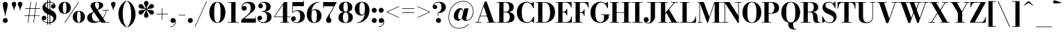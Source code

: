 SplineFontDB: 3.0
FontName: Bodoni-06-Bold
FullName: Bodoni* 06 Bold
FamilyName: Bodoni* 06
Weight: Bold
Copyright: Copyright (c) 2017, Owen Earl,,, (EwonRael@yahoo.com)
Version: 001.0
ItalicAngle: 0
UnderlinePosition: -409
UnderlineWidth: 204
Ascent: 3277
Descent: 819
InvalidEm: 0
LayerCount: 2
Layer: 0 0 "Back" 1
Layer: 1 0 "Fore" 0
PreferredKerning: 4
XUID: [1021 31 -699969567 16487490]
FSType: 0
OS2Version: 0
OS2_WeightWidthSlopeOnly: 0
OS2_UseTypoMetrics: 1
CreationTime: 1460762150
ModificationTime: 1556909753
PfmFamily: 17
TTFWeight: 700
TTFWidth: 5
LineGap: 410
VLineGap: 0
OS2TypoAscent: 3277
OS2TypoAOffset: 0
OS2TypoDescent: -819
OS2TypoDOffset: 0
OS2TypoLinegap: 410
OS2WinAscent: 4096
OS2WinAOffset: 0
OS2WinDescent: 1638
OS2WinDOffset: 0
HheadAscent: 4096
HheadAOffset: 0
HheadDescent: -819
HheadDOffset: 0
OS2CapHeight: 700
OS2XHeight: 460
OS2FamilyClass: 768
OS2Vendor: 'PfEd'
OS2UnicodeRanges: 00000001.00000000.00000000.00000000
Lookup: 1 0 0 "'ss02' Style Set 2 lookup 4" { "'ss02' Style Set 2 lookup 4-1"  } ['ss02' ('DFLT' <'dflt' > 'grek' <'dflt' > 'latn' <'dflt' > ) ]
Lookup: 1 0 0 "'ss03' Style Set 3 lookup 5" { "'ss03' Style Set 3 lookup 5-1"  } ['ss03' ('DFLT' <'dflt' > 'grek' <'dflt' > 'latn' <'dflt' > ) ]
Lookup: 1 0 0 "'ss01' Style Set 1 lookup 2" { "'ss01' Style Set 1 lookup 2-1"  } ['ss01' ('DFLT' <'dflt' > 'grek' <'dflt' > 'latn' <'dflt' > ) ]
Lookup: 5 0 0 "'calt' Contextual Alternates lookup 3" { "'calt' Contextual Alternates lookup 3-1"  } ['calt' ('DFLT' <'dflt' > 'grek' <'dflt' > 'latn' <'dflt' > ) ]
Lookup: 4 0 1 "'liga' Standard Ligatures lookup 0" { "'liga' Standard Ligatures lookup 0-1"  } ['liga' ('DFLT' <'dflt' > 'grek' <'dflt' > 'latn' <'dflt' > ) ]
Lookup: 258 0 0 "'kern' Horizontal Kerning lookup 0" { "kerning like they all do" [150,0,6] } ['kern' ('DFLT' <'dflt' > 'grek' <'dflt' > 'latn' <'dflt' > ) ]
MarkAttachClasses: 1
DEI: 91125
KernClass2: 31 27 "kerning like they all do"
 68 A backslash Agrave Aacute Acircumflex Atilde Adieresis Aring uni013B
 1 B
 117 C E Egrave Eacute Ecircumflex Edieresis Cacute Ccircumflex Cdotaccent Ccaron Emacron Ebreve Edotaccent Eogonek Ecaron
 88 D O Q Eth Ograve Oacute Ocircumflex Otilde Odieresis Oslash Dcaron Dcroat Omacron Obreve
 30 Y Yacute Ycircumflex Ydieresis
 1 G
 103 H I M N Igrave Iacute Icircumflex Idieresis Ntilde Hcircumflex Itilde Imacron Ibreve Iogonek Idotaccent
 96 J U Ugrave Uacute Ucircumflex Udieresis IJ Jcircumflex Utilde Umacron Ubreve Uring Uogonek J.alt
 11 K X uni0136
 7 R R.alt
 1 S
 21 slash V W Wcircumflex
 26 Z Zacute Zdotaccent Zcaron
 16 T uni0162 Tcaron
 125 a h m n agrave aacute acircumflex atilde adieresis aring amacron abreve aogonek hcircumflex nacute uni0146 ncaron napostrophe
 23 b c e o p thorn eogonek
 41 d l lacute uni013C lslash uniFB02 uniFB04
 9 f uniFB00
 65 g r v w y ydieresis racute uni0157 rcaron wcircumflex ycircumflex
 3 i j
 24 k x uni0137 kgreenlandic
 36 s sacute scircumflex scedilla scaron
 9 t uni0163
 9 u uogonek
 26 z zacute zdotaccent zcaron
 68 quotedbl quotesingle quoteleft quoteright quotedblleft quotedblright
 12 comma period
 15 L Lacute Lslash
 1 P
 1 F
 82 slash A Agrave Aacute Acircumflex Atilde Adieresis Aring AE Amacron Abreve Aogonek
 252 B D E F H I K L M N P R Egrave Eacute Ecircumflex Edieresis Igrave Iacute Icircumflex Idieresis Eth Ntilde Thorn Hcircumflex Itilde Imacron Ibreve Iogonek Idotaccent IJ uni0136 Lacute uni013B Lcaron Ldot Lslash Nacute Ncaron Racute uni0156 Rcaron R.alt
 150 C G O Q Ograve Oacute Ocircumflex Otilde Odieresis Oslash Cacute Ccircumflex Cdotaccent Ccaron Gcircumflex Gbreve Gdotaccent uni0122 Omacron Obreve OE
 1 J
 1 S
 15 V W Wcircumflex
 37 U Utilde Umacron Ubreve Uring Uogonek
 1 X
 1 Y
 1 Z
 16 T uni0162 Tcaron
 12 a ae aogonek
 53 b h k l hcircumflex lacute uni013C lcaron ldot lslash
 196 c d e o q ccedilla egrave eacute ecircumflex edieresis ograve oacute ocircumflex otilde odieresis oslash cacute ccircumflex cdotaccent ccaron dcaron dcroat emacron ebreve edotaccent eogonek ecaron
 41 f uniFB00 uniFB01 uniFB02 uniFB03 uniFB04
 31 g gcircumflex gbreve gdotaccent
 93 i j igrave iacute icircumflex idieresis itilde imacron ibreve iogonek dotlessi ij jcircumflex
 51 m n p r nacute uni0146 ncaron racute uni0157 rcaron
 16 t uni0163 tcaron
 37 u utilde umacron ubreve uring uogonek
 29 v w y wcircumflex ycircumflex
 1 x
 26 z zacute zdotaccent zcaron
 68 quotedbl quotesingle quoteleft quoteright quotedblleft quotedblright
 12 comma period
 36 s sacute scircumflex scedilla scaron
 0 {} 0 {} 0 {} 0 {} 0 {} 0 {} 0 {} 0 {} 0 {} 0 {} 0 {} 0 {} 0 {} 0 {} 0 {} 0 {} 0 {} 0 {} 0 {} 0 {} 0 {} 0 {} 0 {} 0 {} 0 {} 0 {} 0 {} 0 {} 41 {} 0 {} -369 {} 0 {} 0 {} -819 {} -369 {} 41 {} -614 {} 20 {} -369 {} -82 {} 0 {} -164 {} 0 {} 0 {} 0 {} 0 {} -164 {} -164 {} -328 {} 0 {} 0 {} -532 {} 0 {} 0 {} 0 {} -287 {} -82 {} 0 {} -41 {} -41 {} -41 {} -82 {} -287 {} -328 {} -41 {} 0 {} 0 {} 0 {} 0 {} 0 {} -41 {} 0 {} 0 {} -82 {} 0 {} 0 {} 0 {} 0 {} -123 {} 0 {} -41 {} 0 {} 0 {} 0 {} -41 {} 0 {} -41 {} 0 {} 0 {} 0 {} 0 {} 0 {} 0 {} 0 {} 0 {} 0 {} 0 {} 0 {} 0 {} 0 {} -123 {} -123 {} -82 {} 0 {} 0 {} 0 {} 0 {} 0 {} 0 {} -492 {} -82 {} 41 {} -205 {} -82 {} -287 {} -123 {} -410 {} -492 {} -41 {} 0 {} -123 {} -82 {} 20 {} 0 {} 0 {} 0 {} 0 {} 0 {} 0 {} 41 {} 0 {} 0 {} 0 {} -205 {} 0 {} 0 {} -614 {} 0 {} -328 {} -287 {} -164 {} 82 {} 0 {} -123 {} 82 {} -41 {} 41 {} -655 {} 0 {} -655 {} -410 {} -696 {} -123 {} -492 {} -410 {} -532 {} -492 {} -532 {} -532 {} 0 {} -532 {} -492 {} 0 {} -348 {} -82 {} 82 {} -143 {} -82 {} -205 {} -164 {} -328 {} -205 {} -123 {} 0 {} -41 {} -82 {} 82 {} -123 {} 0 {} -82 {} 0 {} -41 {} 0 {} -82 {} -123 {} 82 {} -123 {} -123 {} 0 {} 0 {} 0 {} 0 {} -123 {} 0 {} -41 {} 0 {} 0 {} 0 {} 0 {} 0 {} 82 {} -41 {} 0 {} -41 {} 0 {} 0 {} 0 {} 0 {} -41 {} -123 {} -41 {} 0 {} 41 {} 0 {} 0 {} 0 {} 0 {} -492 {} 0 {} -123 {} -205 {} -123 {} 82 {} 41 {} -123 {} 0 {} 0 {} 0 {} -205 {} 0 {} -164 {} -123 {} -246 {} 0 {} -123 {} -123 {} -123 {} -123 {} -123 {} -164 {} 0 {} -287 {} -205 {} 0 {} 41 {} 0 {} -410 {} 0 {} 0 {} -82 {} -82 {} 82 {} -123 {} 0 {} 0 {} -20 {} 0 {} -123 {} 41 {} 0 {} 41 {} 41 {} -164 {} -205 {} -369 {} 82 {} 82 {} -123 {} 0 {} 0 {} 0 {} 41 {} 41 {} -123 {} 0 {} 0 {} -205 {} -246 {} 41 {} -410 {} 41 {} 0 {} -41 {} 20 {} -123 {} 20 {} -41 {} 0 {} 0 {} -164 {} -164 {} -82 {} 41 {} 41 {} -123 {} 0 {} 0 {} 0 {} -287 {} -82 {} 0 {} 0 {} -82 {} -123 {} -123 {} -205 {} -205 {} -123 {} -82 {} -41 {} 0 {} 0 {} 0 {} -82 {} 0 {} -41 {} -82 {} -82 {} -123 {} -123 {} 0 {} -123 {} -82 {} 0 {} 0 {} -819 {} 0 {} -287 {} -455 {} -90 {} 0 {} 0 {} -106 {} 0 {} 0 {} 0 {} -614 {} 0 {} -573 {} -410 {} -655 {} -41 {} -369 {} -287 {} -369 {} -287 {} -287 {} -410 {} 0 {} -778 {} -532 {} 0 {} 0 {} 0 {} -82 {} 82 {} -82 {} 0 {} 0 {} 0 {} 0 {} 41 {} 0 {} 0 {} 0 {} 0 {} 0 {} -82 {} 0 {} 0 {} -82 {} -123 {} -205 {} 0 {} 41 {} -82 {} 0 {} 0 {} 0 {} -369 {} 82 {} -41 {} -123 {} 0 {} 82 {} 41 {} -82 {} 82 {} 0 {} 0 {} -205 {} 0 {} -205 {} 0 {} 0 {} 0 {} 0 {} 0 {} -287 {} 0 {} 0 {} 0 {} 123 {} -369 {} -287 {} 0 {} 0 {} 0 {} -164 {} 82 {} 0 {} -696 {} -205 {} 0 {} -696 {} 0 {} -369 {} 0 {} 0 {} -41 {} 0 {} -41 {} 0 {} 0 {} -41 {} -164 {} -123 {} 0 {} 41 {} -123 {} 0 {} 0 {} 0 {} -205 {} -123 {} 0 {} 0 {} 0 {} -614 {} -123 {} -123 {} -696 {} -82 {} -410 {} 0 {} -41 {} 0 {} 0 {} 0 {} 0 {} 0 {} 20 {} -41 {} -61 {} -82 {} 0 {} -287 {} 0 {} 0 {} 0 {} 0 {} 0 {} -82 {} 0 {} 0 {} -123 {} -164 {} 0 {} -205 {} 0 {} -123 {} -41 {} 0 {} -61 {} 0 {} -82 {} 0 {} 0 {} -82 {} -82 {} -123 {} 0 {} 0 {} -123 {} 0 {} 0 {} 0 {} 0 {} 287 {} 123 {} 123 {} 246 {} 369 {} 328 {} 246 {} 287 {} 328 {} 369 {} -123 {} 287 {} -123 {} 0 {} -164 {} 0 {} 0 {} 0 {} 0 {} 82 {} 0 {} 0 {} 287 {} 0 {} 0 {} 0 {} -287 {} -41 {} 0 {} -369 {} -123 {} -410 {} -164 {} -205 {} -696 {} -164 {} -614 {} -61 {} -123 {} -61 {} 41 {} -41 {} 0 {} 41 {} 82 {} 0 {} 82 {} 0 {} 0 {} 0 {} -287 {} 0 {} 0 {} 0 {} 0 {} -123 {} 0 {} 0 {} -123 {} -123 {} 0 {} -164 {} 0 {} -123 {} -41 {} 0 {} -41 {} 0 {} -82 {} 0 {} 0 {} -41 {} -61 {} 0 {} 0 {} 0 {} -164 {} 0 {} 0 {} 0 {} 82 {} 82 {} 0 {} 82 {} 0 {} -532 {} -205 {} 82 {} -614 {} 123 {} -410 {} -82 {} 82 {} -41 {} 82 {} -41 {} 0 {} 0 {} 0 {} -82 {} 0 {} 0 {} 82 {} -123 {} 0 {} 0 {} 0 {} -123 {} -123 {} -123 {} 0 {} 0 {} -614 {} -164 {} -123 {} -696 {} 0 {} -410 {} -41 {} -82 {} 0 {} 0 {} -41 {} 0 {} -82 {} -82 {} -82 {} -41 {} -82 {} -41 {} -164 {} -82 {} 0 {} 0 {} -123 {} 0 {} 0 {} 123 {} 0 {} -410 {} -123 {} 0 {} -532 {} 0 {} -164 {} 41 {} 0 {} 0 {} 0 {} 0 {} 0 {} 0 {} 0 {} -41 {} 0 {} 0 {} 0 {} -82 {} 0 {} 0 {} 0 {} 0 {} 0 {} -123 {} 0 {} 0 {} -532 {} -246 {} 0 {} -655 {} 82 {} -287 {} -82 {} 0 {} -41 {} 0 {} 0 {} 0 {} 0 {} -41 {} -123 {} -123 {} 0 {} 0 {} -123 {} 0 {} 0 {} 0 {} 0 {} 0 {} 0 {} 0 {} 0 {} -492 {} -123 {} 0 {} -614 {} 0 {} -287 {} 41 {} 0 {} 0 {} 0 {} 0 {} 0 {} 0 {} 0 {} 0 {} 41 {} 0 {} 0 {} 0 {} 0 {} 0 {} 0 {} -696 {} 0 {} -123 {} -205 {} -82 {} 0 {} 0 {} -82 {} 0 {} 0 {} 0 {} -287 {} 0 {} -205 {} 0 {} -205 {} 0 {} 0 {} 0 {} 0 {} 0 {} 0 {} -123 {} 0 {} -123 {} -164 {} 0 {} 0 {} 0 {} -123 {} 123 {} 0 {} -696 {} -123 {} 0 {} -696 {} 0 {} -410 {} 0 {} 0 {} 0 {} 0 {} 0 {} 0 {} 0 {} -205 {} -123 {} -410 {} 0 {} 0 {} -123 {} 0 {} 0 {} 0 {} 0 {} 0 {} -41 {} 41 {} 0 {} -532 {} -164 {} 41 {} -410 {} 82 {} -246 {} 0 {} 0 {} 0 {} 0 {} 0 {} 0 {} 0 {} -41 {} -82 {} -205 {} 82 {} 82 {} -532 {} 0 {} 0 {} 0 {} -614 {} -123 {} 0 {} -287 {} 0 {} -123 {} -123 {} -246 {} -164 {} 0 {} 123 {} -246 {} -123 {} -164 {} 0 {} -164 {} 0 {} 0 {} 0 {} 0 {} 0 {} 0 {} -82 {} 0 {} 0 {} -164 {} 0 {} -696 {} 0 {} -41 {} -123 {} -41 {} 82 {} 41 {} -82 {} 0 {} 0 {} 0 {} -369 {} 0 {} -451 {} -164 {} -410 {} 0 {} -287 {} 0 {} -410 {} -287 {} -410 {} -410 {} 0 {} -655 {} -492 {}
ContextSub2: class "'calt' Contextual Alternates lookup 3-1" 4 4 4 3
  Class: 1 R
  Class: 5 R.alt
  Class: 39 A B D E F H I K M N P b f h i k l m n r
  BClass: 1 R
  BClass: 5 R.alt
  BClass: 39 A B D E F H I K M N P b f h i k l m n r
  FClass: 1 R
  FClass: 5 R.alt
  FClass: 39 A B D E F H I K M N P b f h i k l m n r
 2 0 0
  ClsList: 1 3
  BClsList:
  FClsList:
 1
  SeqLookup: 0 "'ss01' Style Set 1 lookup 2"
 2 0 0
  ClsList: 1 1
  BClsList:
  FClsList:
 1
  SeqLookup: 0 "'ss01' Style Set 1 lookup 2"
 2 0 0
  ClsList: 1 2
  BClsList:
  FClsList:
 1
  SeqLookup: 0 "'ss01' Style Set 1 lookup 2"
  ClassNames: "All_Others" "1" "2" "3"
  BClassNames: "All_Others" "1" "2" "3"
  FClassNames: "All_Others" "1" "2" "3"
EndFPST
LangName: 1033 "" "" "Bold" "" "" "" "" "" "" "" "" "" "" "Copyright (c) 2018, indestructible type*,,, (<indestructibletype.com>),+AAoACgAA-This Font Software is licensed under the SIL Open Font License, Version 1.1.+AAoA-This license is copied below, and is also available with a FAQ at:+AAoA-http://scripts.sil.org/OFL+AAoACgAK------------------------------------------------------------+AAoA-SIL OPEN FONT LICENSE Version 1.1 - 26 February 2007+AAoA------------------------------------------------------------+AAoACgAA-PREAMBLE+AAoA-The goals of the Open Font License (OFL) are to stimulate worldwide+AAoA-development of collaborative font projects, to support the font creation+AAoA-efforts of academic and linguistic communities, and to provide a free and+AAoA-open framework in which fonts may be shared and improved in partnership+AAoA-with others.+AAoACgAA-The OFL allows the licensed fonts to be used, studied, modified and+AAoA-redistributed freely as long as they are not sold by themselves. The+AAoA-fonts, including any derivative works, can be bundled, embedded, +AAoA-redistributed and/or sold with any software provided that any reserved+AAoA-names are not used by derivative works. The fonts and derivatives,+AAoA-however, cannot be released under any other type of license. The+AAoA-requirement for fonts to remain under this license does not apply+AAoA-to any document created using the fonts or their derivatives.+AAoACgAA-DEFINITIONS+AAoAIgAA-Font Software+ACIA refers to the set of files released by the Copyright+AAoA-Holder(s) under this license and clearly marked as such. This may+AAoA-include source files, build scripts and documentation.+AAoACgAi-Reserved Font Name+ACIA refers to any names specified as such after the+AAoA-copyright statement(s).+AAoACgAi-Original Version+ACIA refers to the collection of Font Software components as+AAoA-distributed by the Copyright Holder(s).+AAoACgAi-Modified Version+ACIA refers to any derivative made by adding to, deleting,+AAoA-or substituting -- in part or in whole -- any of the components of the+AAoA-Original Version, by changing formats or by porting the Font Software to a+AAoA-new environment.+AAoACgAi-Author+ACIA refers to any designer, engineer, programmer, technical+AAoA-writer or other person who contributed to the Font Software.+AAoACgAA-PERMISSION & CONDITIONS+AAoA-Permission is hereby granted, free of charge, to any person obtaining+AAoA-a copy of the Font Software, to use, study, copy, merge, embed, modify,+AAoA-redistribute, and sell modified and unmodified copies of the Font+AAoA-Software, subject to the following conditions:+AAoACgAA-1) Neither the Font Software nor any of its individual components,+AAoA-in Original or Modified Versions, may be sold by itself.+AAoACgAA-2) Original or Modified Versions of the Font Software may be bundled,+AAoA-redistributed and/or sold with any software, provided that each copy+AAoA-contains the above copyright notice and this license. These can be+AAoA-included either as stand-alone text files, human-readable headers or+AAoA-in the appropriate machine-readable metadata fields within text or+AAoA-binary files as long as those fields can be easily viewed by the user.+AAoACgAA-3) No Modified Version of the Font Software may use the Reserved Font+AAoA-Name(s) unless explicit written permission is granted by the corresponding+AAoA-Copyright Holder. This restriction only applies to the primary font name as+AAoA-presented to the users.+AAoACgAA-4) The name(s) of the Copyright Holder(s) or the Author(s) of the Font+AAoA-Software shall not be used to promote, endorse or advertise any+AAoA-Modified Version, except to acknowledge the contribution(s) of the+AAoA-Copyright Holder(s) and the Author(s) or with their explicit written+AAoA-permission.+AAoACgAA-5) The Font Software, modified or unmodified, in part or in whole,+AAoA-must be distributed entirely under this license, and must not be+AAoA-distributed under any other license. The requirement for fonts to+AAoA-remain under this license does not apply to any document created+AAoA-using the Font Software.+AAoACgAA-TERMINATION+AAoA-This license becomes null and void if any of the above conditions are+AAoA-not met.+AAoACgAA-DISCLAIMER+AAoA-THE FONT SOFTWARE IS PROVIDED +ACIA-AS IS+ACIA, WITHOUT WARRANTY OF ANY KIND,+AAoA-EXPRESS OR IMPLIED, INCLUDING BUT NOT LIMITED TO ANY WARRANTIES OF+AAoA-MERCHANTABILITY, FITNESS FOR A PARTICULAR PURPOSE AND NONINFRINGEMENT+AAoA-OF COPYRIGHT, PATENT, TRADEMARK, OR OTHER RIGHT. IN NO EVENT SHALL THE+AAoA-COPYRIGHT HOLDER BE LIABLE FOR ANY CLAIM, DAMAGES OR OTHER LIABILITY,+AAoA-INCLUDING ANY GENERAL, SPECIAL, INDIRECT, INCIDENTAL, OR CONSEQUENTIAL+AAoA-DAMAGES, WHETHER IN AN ACTION OF CONTRACT, TORT OR OTHERWISE, ARISING+AAoA-FROM, OUT OF THE USE OR INABILITY TO USE THE FONT SOFTWARE OR FROM+AAoA-OTHER DEALINGS IN THE FONT SOFTWARE." "http://scripts.sil.org/OFL" "" "Bodoni* 06"
Encoding: UnicodeBmp
UnicodeInterp: none
NameList: AGL For New Fonts
DisplaySize: -96
AntiAlias: 1
FitToEm: 0
WinInfo: 48 16 4
BeginPrivate: 0
EndPrivate
Grid
-4096 -614.400390625 m 0
 8192 -614.400390625 l 1024
-4096 2293.75976562 m 0
 8192 2293.75976562 l 1024
  Named: "Numbers"
-4096 -1024 m 0
 8192 -1024 l 1024
  Named: "Decenders"
-4096 1884.16015625 m 0
 8192 1884.16015625 l 1024
  Named: "LOWER CASE"
-4096 -40.9599609375 m 0
 8192 -40.9599609375 l 1024
  Named: "Overflow"
-4059.13574219 3072 m 0
 8228.86425781 3072 l 1024
  Named: "CAPITAL HIGHT"
EndSplineSet
TeXData: 1 0 0 314572 157286 104857 545260 1048576 104857 783286 444596 497025 792723 393216 433062 380633 303038 157286 324010 404750 52429 2506097 1059062 262144
BeginChars: 65540 346

StartChar: ampersand
Encoding: 38 38 0
GlifName: ampersand
Width: 3526
Flags: HMW
LayerCount: 2
Fore
SplineSet
2392 1884 m 1
 3375 1884 l 1
 3375 1802 l 1
 2392 1802 l 1
 2392 1884 l 1
3015 1843 m 1
 2892 930 2261 -41 1163 -41 c 0
 516 -41 164 274 164 737 c 0
 164 1343 884 1507 1376 1769 c 0
 1704 1941 1909 2052 1909 2601 c 0
 1909 2834 1851 3052 1622 3052 c 0
 1401 3052 1315 2880 1315 2683 c 0
 1315 2519 1438 2269 1614 2007 c 2
 2892 82 l 1
 3416 82 l 1
 3416 0 l 1
 2212 0 l 1
 856 2007 l 2
 750 2163 668 2368 668 2511 c 0
 668 2880 1056 3113 1634 3113 c 0
 2175 3113 2519 2913 2519 2585 c 0
 2519 2122 1941 2015 1384 1720 c 0
 1069 1552 860 1414 860 963 c 0
 860 525 1147 160 1532 160 c 0
 2212 160 2851 1016 2933 1843 c 1
 3015 1843 l 1
EndSplineSet
EndChar

StartChar: period
Encoding: 46 46 1
GlifName: period
Width: 1064
Flags: HMW
LayerCount: 2
Fore
SplineSet
164 328 m 0
 164 533 327 696 532 696 c 0
 737 696 901 533 901 328 c 0
 901 123 737 -41 532 -41 c 0
 327 -41 164 123 164 328 c 0
EndSplineSet
EndChar

StartChar: zero
Encoding: 48 48 2
GlifName: zero
Width: 2703
Flags: HMW
LayerCount: 2
Fore
SplineSet
1352 -41 m 0
 643 -41 164 643 164 1536 c 0
 164 2429 684 3113 1352 3113 c 0
 2020 3113 2540 2429 2540 1536 c 0
 2540 643 2061 -41 1352 -41 c 0
1352 3043 m 0
 967 3043 881 2384 881 1536 c 0
 881 688 926 29 1352 29 c 0
 1778 29 1823 688 1823 1536 c 0
 1823 2384 1758 3043 1352 3043 c 0
EndSplineSet
EndChar

StartChar: one
Encoding: 49 49 3
GlifName: one
Width: 2027
VWidth: 4730
Flags: HMW
LayerCount: 2
Fore
SplineSet
205 82 m 1
 1823 82 l 1
 1823 0 l 1
 205 0 l 1
 205 82 l 1
274 3072 m 1
 1372 3072 l 1
 1372 41 l 1
 737 41 l 1
 737 2990 l 1
 274 2990 l 1
 274 3072 l 1
EndSplineSet
EndChar

StartChar: two
Encoding: 50 50 4
GlifName: two
Width: 2457
VWidth: 4730
Flags: HMW
LayerCount: 2
Fore
SplineSet
2314 0 m 1
 164 0 l 1
 164 410 l 1
 1024 1114 l 2
 1360 1393 1573 1725 1573 2171 c 0
 1573 2679 1335 2925 954 2925 c 0
 589 2925 323 2650 307 2294 c 1
 352 2409 479 2507 610 2507 c 0
 811 2507 975 2359 975 2154 c 0
 975 1929 778 1778 573 1778 c 0
 368 1778 205 1934 205 2249 c 0
 205 2728 586 3113 1229 3113 c 0
 1868 3113 2228 2765 2228 2335 c 0
 2228 1864 1872 1638 1569 1409 c 2
 610 614 l 1
 2232 614 l 1
 2232 922 l 1
 2314 922 l 1
 2314 0 l 1
EndSplineSet
EndChar

StartChar: three
Encoding: 51 51 5
GlifName: three
Width: 2338
VWidth: 4730
Flags: HMW
LayerCount: 2
Fore
SplineSet
2175 840 m 0
 2175 287 1667 -41 1049 -41 c 0
 406 -41 102 323 102 659 c 0
 102 888 254 1040 459 1040 c 0
 643 1040 786 905 786 696 c 0
 786 503 618 369 438 369 c 0
 352 369 303 402 287 406 c 1
 369 250 578 82 926 82 c 0
 1372 82 1516 394 1516 840 c 0
 1516 1205 1401 1622 811 1622 c 1
 811 1679 l 1
 1839 1679 2175 1311 2175 840 c 0
811 1642 m 1
 811 1700 l 1
 1360 1700 1393 2138 1393 2421 c 0
 1393 2745 1250 2990 967 2990 c 0
 729 2990 574 2879 492 2789 c 1
 508 2793 537 2802 582 2802 c 0
 742 2802 897 2679 897 2482 c 0
 897 2269 725 2142 561 2142 c 0
 377 2142 225 2257 225 2478 c 0
 225 2834 651 3109 1069 3109 c 0
 1606 3109 2052 2851 2052 2400 c 0
 2052 1990 1798 1642 811 1642 c 1
EndSplineSet
EndChar

StartChar: four
Encoding: 52 52 6
GlifName: four
Width: 2621
VWidth: 4730
Flags: HMW
LayerCount: 2
Fore
SplineSet
2437 82 m 1
 2437 0 l 1
 1106 0 l 1
 1106 82 l 1
 1495 82 l 1
 1495 2683 l 1
 299 922 l 1
 2580 922 l 1
 2580 840 l 1
 143 840 l 1
 1659 3072 l 1
 2130 3072 l 1
 2130 82 l 1
 2437 82 l 1
EndSplineSet
Substitution2: "'ss03' Style Set 3 lookup 5-1" four.alt
EndChar

StartChar: five
Encoding: 53 53 7
GlifName: five
Width: 2191
VWidth: 4730
Flags: HMW
LayerCount: 2
Fore
SplineSet
1925 2458 m 1
 315 2458 l 1
 315 1462 l 1
 233 1462 l 1
 233 3072 l 1
 1843 3072 l 1
 1843 3297 l 1
 1925 3297 l 1
 1925 2458 l 1
307 262 m 1
 348 188 540 53 782 53 c 0
 1228 53 1393 442 1393 909 c 0
 1393 1458 1225 1741 881 1741 c 0
 615 1741 426 1597 344 1462 c 1
 274 1462 l 1
 360 1655 598 1864 1032 1864 c 0
 1650 1864 2068 1523 2068 909 c 0
 2068 356 1565 -41 885 -41 c 0
 447 -41 41 192 41 569 c 0
 41 798 200 946 397 946 c 0
 581 946 754 831 754 606 c 0
 754 401 577 246 397 246 c 0
 352 246 332 254 307 262 c 1
EndSplineSet
EndChar

StartChar: six
Encoding: 54 54 8
GlifName: six
Width: 2498
VWidth: 4730
Flags: HMW
LayerCount: 2
Fore
SplineSet
1700 1024 m 0
 1700 1675 1548 1888 1286 1888 c 0
 1048 1888 881 1679 881 1147 c 1
 823 1147 l 1
 823 1647 921 2015 1417 2015 c 0
 1872 2015 2376 1720 2376 1024 c 0
 2376 410 1966 -41 1307 -41 c 0
 648 -41 205 410 205 1270 c 0
 205 2265 991 3113 2068 3113 c 1
 2068 3043 l 1
 1335 3043 881 2221 881 1516 c 1
 881 1147 l 1
 881 496 995 41 1319 41 c 0
 1643 41 1700 455 1700 1024 c 0
EndSplineSet
EndChar

StartChar: seven
Encoding: 55 55 9
GlifName: seven
Width: 2211
VWidth: 4730
Flags: HMW
LayerCount: 2
Fore
SplineSet
606 373 m 0
 606 697 946 1086 1225 1528 c 0
 1372 1766 1532 2081 1720 2437 c 1
 246 2437 l 1
 246 2130 l 1
 164 2130 l 1
 164 3072 l 1
 2171 3072 l 1
 2171 3072 1662 2089 1343 1548 c 0
 1138 1200 1114 1110 1114 950 c 0
 1114 692 1384 631 1384 340 c 0
 1384 127 1241 -41 999 -41 c 0
 778 -41 606 70 606 373 c 0
EndSplineSet
EndChar

StartChar: eight
Encoding: 56 56 10
GlifName: eight
Width: 2457
VWidth: 4730
Flags: HMW
LayerCount: 2
Fore
SplineSet
901 2294 m 0
 901 1848 987 1618 1229 1618 c 0
 1471 1618 1556 1848 1556 2294 c 0
 1556 2720 1471 3031 1229 3031 c 0
 987 3031 901 2720 901 2294 c 0
246 2294 m 0
 246 2745 590 3113 1229 3113 c 0
 1868 3113 2212 2745 2212 2294 c 0
 2212 1843 1868 1556 1229 1556 c 0
 590 1556 246 1843 246 2294 c 0
819 778 m 0
 819 352 926 41 1229 41 c 0
 1532 41 1638 352 1638 778 c 0
 1638 1204 1532 1536 1229 1536 c 0
 926 1536 819 1204 819 778 c 0
164 778 m 0
 164 1270 508 1597 1229 1597 c 0
 1950 1597 2294 1270 2294 778 c 0
 2294 286 1950 -41 1229 -41 c 0
 508 -41 164 286 164 778 c 0
EndSplineSet
EndChar

StartChar: nine
Encoding: 57 57 11
GlifName: nine
Width: 2498
VWidth: 4730
Flags: HMW
LayerCount: 2
Fore
Refer: 8 54 S -1 1.22465e-16 -1.22465e-16 -1 2499 3072 2
EndChar

StartChar: A
Encoding: 65 65 12
GlifName: A_
Width: 3203
Flags: HMW
LayerCount: 2
Fore
SplineSet
74 82 m 1
 975 82 l 1
 975 0 l 1
 74 0 l 1
 74 82 l 1
1753 82 m 1
 3146 82 l 1
 3146 0 l 1
 1753 0 l 1
 1753 82 l 1
770 1044 m 1
 2122 1044 l 1
 2122 963 l 1
 770 963 l 1
 770 1044 l 1
1327 2441 m 1
 475 0 l 1
 377 0 l 1
 1483 3133 l 1
 1769 3133 l 1
 2859 0 l 1
 2122 0 l 1
 1327 2441 l 1
EndSplineSet
EndChar

StartChar: B
Encoding: 66 66 13
GlifName: B_
Width: 2854
Flags: HMW
LayerCount: 2
Fore
SplineSet
1466 1556 m 2
 975 1556 l 1
 975 1618 l 1
 1384 1618 l 2
 1675 1618 1917 1786 1917 2273 c 0
 1917 2760 1675 2990 1384 2990 c 2
 74 2990 l 1
 74 3072 l 1
 1466 3072 l 2
 2146 3072 2572 2846 2572 2314 c 0
 2572 1802 2187 1556 1466 1556 c 2
442 3072 m 1
 1073 3072 l 1
 1073 0 l 1
 442 0 l 1
 442 3072 l 1
1548 0 m 2
 74 0 l 1
 74 82 l 1
 1425 82 l 2
 1757 82 1999 373 1999 860 c 0
 1999 1347 1757 1536 1425 1536 c 2
 975 1536 l 1
 975 1597 l 1
 1548 1597 l 2
 2187 1597 2695 1392 2695 819 c 0
 2695 225 2269 0 1548 0 c 2
EndSplineSet
EndChar

StartChar: C
Encoding: 67 67 14
GlifName: C_
Width: 2875
Flags: HMW
LayerCount: 2
Fore
SplineSet
2613 3072 m 1
 2671 3072 l 1
 2671 2171 l 1
 2261 2847 l 1
 2613 3072 l 1
2671 2171 m 1
 2589 2171 l 1
 2405 2671 2114 2998 1688 2998 c 0
 1078 2998 893 2281 893 1536 c 0
 893 791 1078 74 1688 74 c 0
 2216 74 2446 442 2630 901 c 1
 2712 901 l 1
 2589 356 2233 -41 1647 -41 c 0
 734 -41 172 623 172 1536 c 0
 172 2449 734 3113 1647 3113 c 0
 2171 3113 2528 2716 2671 2171 c 1
2712 901 m 1
 2712 0 l 1
 2654 0 l 1
 2302 246 l 1
 2712 901 l 1
EndSplineSet
EndChar

StartChar: D
Encoding: 68 68 15
GlifName: D_
Width: 3100
Flags: HMW
LayerCount: 2
Fore
SplineSet
442 3072 m 1
 1073 3072 l 1
 1073 0 l 1
 442 0 l 1
 442 3072 l 1
1384 0 m 2
 74 0 l 1
 74 82 l 1
 1384 82 l 2
 2015 82 2220 729 2220 1536 c 0
 2220 2343 1974 2990 1384 2990 c 2
 74 2990 l 1
 74 3072 l 1
 1384 3072 l 2
 2359 3072 2941 2449 2941 1536 c 0
 2941 623 2318 0 1384 0 c 2
EndSplineSet
EndChar

StartChar: E
Encoding: 69 69 16
GlifName: E_
Width: 2568
Flags: HMW
LayerCount: 2
Fore
SplineSet
2367 922 m 1
 2449 922 l 1
 2449 0 l 1
 74 0 l 1
 74 82 l 1
 1507 82 l 2
 2068 82 2306 402 2367 922 c 1
442 3072 m 1
 1073 3072 l 1
 1073 0 l 1
 442 0 l 1
 442 3072 l 1
74 3072 m 1
 2408 3072 l 1
 2408 2232 l 1
 2327 2232 l 1
 2266 2670 2027 2990 1548 2990 c 2
 74 2990 l 1
 74 3072 l 1
1688 1077 m 1
 1627 1351 1454 1548 1221 1548 c 2
 934 1548 l 1
 934 1630 l 1
 1221 1630 l 2
 1454 1630 1627 1807 1688 2081 c 1
 1769 2081 l 1
 1769 1077 l 1
 1688 1077 l 1
EndSplineSet
EndChar

StartChar: F
Encoding: 70 70 17
GlifName: F_
Width: 2465
Flags: HMW
LayerCount: 2
Fore
SplineSet
74 3072 m 1
 2343 3072 l 1
 2343 2232 l 1
 2261 2232 l 1
 2200 2670 2007 2990 1548 2990 c 2
 74 2990 l 1
 74 3072 l 1
74 82 m 1
 1483 82 l 1
 1483 0 l 1
 74 0 l 1
 74 82 l 1
442 3072 m 1
 1073 3072 l 1
 1073 0 l 1
 442 0 l 1
 442 3072 l 1
1688 1016 m 1
 1627 1290 1495 1487 1180 1487 c 2
 909 1487 l 1
 909 1569 l 1
 1180 1569 l 2
 1495 1569 1627 1745 1688 2019 c 1
 1769 2019 l 1
 1769 1016 l 1
 1688 1016 l 1
EndSplineSet
EndChar

StartChar: G
Encoding: 71 71 18
GlifName: G_
Width: 3100
Flags: HMW
LayerCount: 2
Fore
SplineSet
2753 2171 m 1
 2712 2318 2400 2785 2302 2867 c 1
 2695 3072 l 1
 2753 3072 l 1
 2753 2171 l 1
1753 1208 m 1
 3064 1208 l 1
 3064 1126 l 1
 1753 1126 l 1
 1753 1208 l 1
2179 1147 m 1
 2859 1147 l 1
 2859 635 l 1
 2593 356 2298 -41 1630 -41 c 0
 717 -41 172 582 172 1536 c 0
 172 2490 857 3113 1688 3113 c 0
 2212 3113 2753 2675 2753 2171 c 1
 2671 2171 l 1
 2569 2589 2220 2998 1753 2998 c 0
 1143 2998 893 2281 893 1536 c 0
 893 791 1040 61 1630 61 c 0
 1974 61 2118 340 2179 512 c 1
 2179 1147 l 1
EndSplineSet
EndChar

StartChar: H
Encoding: 72 72 19
GlifName: H_
Width: 3244
Flags: HMW
LayerCount: 2
Fore
SplineSet
991 1556 m 1
 2261 1556 l 1
 2261 1475 l 1
 991 1475 l 1
 991 1556 l 1
1810 82 m 1
 3187 82 l 1
 3187 0 l 1
 1810 0 l 1
 1810 82 l 1
74 82 m 1
 1442 82 l 1
 1442 0 l 1
 74 0 l 1
 74 82 l 1
1810 3072 m 1
 3187 3072 l 1
 3187 2990 l 1
 1810 2990 l 1
 1810 3072 l 1
74 3072 m 1
 1442 3072 l 1
 1442 2990 l 1
 74 2990 l 1
 74 3072 l 1
2179 3072 m 1
 2818 3072 l 1
 2818 0 l 1
 2179 0 l 1
 2179 3072 l 1
442 3072 m 1
 1073 3072 l 1
 1073 0 l 1
 442 0 l 1
 442 3072 l 1
EndSplineSet
EndChar

StartChar: I
Encoding: 73 73 20
GlifName: I_
Width: 1708
Flags: HMW
LayerCount: 2
Fore
SplineSet
74 82 m 1
 1647 82 l 1
 1647 0 l 1
 74 0 l 1
 74 82 l 1
74 3072 m 1
 1647 3072 l 1
 1647 2990 l 1
 74 2990 l 1
 74 3072 l 1
524 3072 m 1
 1155 3072 l 1
 1155 0 l 1
 524 0 l 1
 524 3072 l 1
EndSplineSet
EndChar

StartChar: J
Encoding: 74 74 21
GlifName: J_
Width: 2183
Flags: HMW
LayerCount: 2
Fore
SplineSet
549 3072 m 1
 2122 3072 l 1
 2122 2990 l 1
 549 2990 l 1
 549 3072 l 1
1081 3072 m 1
 1712 3072 l 1
 1712 696 l 1
 1548 307 1327 -123 729 -123 c 0
 311 -123 49 123 49 430 c 0
 49 663 221 819 426 819 c 0
 610 819 778 684 778 455 c 0
 778 250 623 90 426 90 c 0
 401 90 361 98 328 106 c 1
 406 32 545 -37 713 -37 c 0
 1004 -37 1081 205 1081 778 c 2
 1081 3072 l 1
EndSplineSet
Substitution2: "'ss02' Style Set 2 lookup 4-1" J.alt
EndChar

StartChar: K
Encoding: 75 75 22
GlifName: K_
Width: 3141
Flags: HMW
LayerCount: 2
Fore
SplineSet
74 82 m 1
 1442 82 l 1
 1442 0 l 1
 74 0 l 1
 74 82 l 1
74 3072 m 1
 1483 3072 l 1
 1483 2990 l 1
 74 2990 l 1
 74 3072 l 1
442 3072 m 1
 1073 3072 l 1
 1073 0 l 1
 442 0 l 1
 442 3072 l 1
717 889 m 1
 590 889 l 1
 2449 3064 l 1
 2576 3064 l 1
 717 889 l 1
1647 82 m 1
 3121 82 l 1
 3121 0 l 1
 1647 0 l 1
 1647 82 l 1
2941 2990 m 1
 1958 2990 l 1
 1958 3072 l 1
 2941 3072 l 1
 2941 2990 l 1
2802 0 m 1
 2064 0 l 1
 1196 1536 l 1
 1622 1999 l 1
 2802 0 l 1
EndSplineSet
EndChar

StartChar: L
Encoding: 76 76 23
GlifName: L_
Width: 2519
Flags: HMW
LayerCount: 2
Fore
SplineSet
442 3072 m 1
 1073 3072 l 1
 1073 0 l 1
 442 0 l 1
 442 3072 l 1
74 3072 m 1
 1442 3072 l 1
 1442 2990 l 1
 74 2990 l 1
 74 3072 l 1
2437 0 m 1
 74 0 l 1
 74 82 l 1
 1495 82 l 2
 2097 82 2294 402 2355 922 c 1
 2437 922 l 1
 2437 0 l 1
EndSplineSet
EndChar

StartChar: M
Encoding: 77 77 24
GlifName: M_
Width: 3612
Flags: HMW
LayerCount: 2
Fore
SplineSet
3555 3072 m 1
 3555 2990 l 1
 3269 2990 l 1
 3269 0 l 1
 2630 0 l 1
 2630 3072 l 1
 3555 3072 l 1
90 82 m 1
 754 82 l 1
 754 0 l 1
 90 0 l 1
 90 82 l 1
2302 82 m 1
 3555 82 l 1
 3555 0 l 1
 2302 0 l 1
 2302 82 l 1
1839 877 m 1
 2580 3072 l 1
 2671 3072 l 1
 1622 -41 l 1
 1532 -41 l 1
 393 3072 l 1
 1032 3072 l 1
 1839 877 l 1
377 2990 m 1
 74 2990 l 1
 74 3072 l 1
 467 3072 l 1
 467 0 l 1
 377 0 l 1
 377 2990 l 1
EndSplineSet
EndChar

StartChar: N
Encoding: 78 78 25
GlifName: N_
Width: 3100
Flags: HMW
LayerCount: 2
Fore
SplineSet
2523 3072 m 1
 2613 3072 l 1
 2613 -41 l 1
 2466 -41 l 1
 483 3072 l 1
 1237 3072 l 1
 2523 1053 l 1
 2523 3072 l 1
2073 3072 m 1
 3039 3072 l 1
 3039 2990 l 1
 2073 2990 l 1
 2073 3072 l 1
74 82 m 1
 1065 82 l 1
 1065 0 l 1
 74 0 l 1
 74 82 l 1
500 2990 m 1
 74 2990 l 1
 74 3072 l 1
 590 3072 l 1
 590 0 l 1
 500 0 l 1
 500 2990 l 1
EndSplineSet
EndChar

StartChar: O
Encoding: 79 79 26
GlifName: O_
Width: 3121
Flags: HMW
LayerCount: 2
Fore
SplineSet
1565 -41 m 0
 693 -41 172 643 172 1536 c 0
 172 2429 734 3113 1565 3113 c 0
 2396 3113 2957 2429 2957 1536 c 0
 2957 643 2437 -41 1565 -41 c 0
1565 3043 m 0
 1037 3043 893 2384 893 1536 c 0
 893 688 996 29 1565 29 c 0
 2134 29 2245 688 2245 1536 c 0
 2245 2384 2093 3043 1565 3043 c 0
EndSplineSet
EndChar

StartChar: P
Encoding: 80 80 27
GlifName: P_
Width: 2752
Flags: HMW
LayerCount: 2
Fore
SplineSet
442 3072 m 1
 1073 3072 l 1
 1073 0 l 1
 442 0 l 1
 442 3072 l 1
74 82 m 1
 1442 82 l 1
 1442 0 l 1
 74 0 l 1
 74 82 l 1
1483 1352 m 2
 893 1352 l 1
 893 1434 l 1
 1401 1434 l 2
 1753 1434 1917 1847 1917 2212 c 0
 1917 2577 1753 2990 1401 2990 c 2
 74 2990 l 1
 74 3072 l 1
 1483 3072 l 2
 2265 3072 2613 2744 2613 2212 c 0
 2613 1680 2265 1352 1483 1352 c 2
EndSplineSet
EndChar

StartChar: Q
Encoding: 81 81 28
GlifName: Q_
Width: 3121
Flags: HMW
LayerCount: 2
Fore
SplineSet
1565 -41 m 0
 693 -41 172 643 172 1536 c 0
 172 2429 734 3113 1565 3113 c 0
 2396 3113 2957 2429 2957 1536 c 0
 2957 643 2437 -41 1565 -41 c 0
1565 3043 m 0
 1037 3043 893 2384 893 1536 c 0
 893 688 996 29 1565 29 c 0
 2134 29 2245 688 2245 1536 c 0
 2245 2384 2093 3043 1565 3043 c 0
2384 -942 m 1
 2384 -1024 l 1
 1368 -1024 1196 -791 1196 20 c 1
 1356 0 1757 0 1917 20 c 1
 1917 -725 1958 -942 2384 -942 c 1
EndSplineSet
EndChar

StartChar: R
Encoding: 82 82 29
GlifName: R_
Width: 3039
Flags: HMW
LayerCount: 2
Fore
SplineSet
1507 1565 m 2
 811 1565 l 1
 811 1618 l 1
 1401 1618 l 2
 1794 1618 1999 1827 1999 2314 c 0
 1999 2801 1794 2990 1401 2990 c 2
 74 2990 l 1
 74 3072 l 1
 1507 3072 l 2
 2187 3072 2654 2846 2654 2314 c 0
 2654 1782 2228 1565 1507 1565 c 2
74 82 m 1
 1524 82 l 1
 1524 0 l 1
 74 0 l 1
 74 82 l 1
483 3072 m 1
 1114 3072 l 1
 1114 0 l 1
 483 0 l 1
 483 3072 l 1
2998 49 m 1
 2932 12 2736 -33 2507 -33 c 0
 1389 -33 2409 1536 1401 1536 c 2
 811 1536 l 1
 811 1577 l 1
 1729 1577 l 2
 3072 1577 2273 90 2777 90 c 0
 2863 90 2917 106 2974 131 c 1
 2998 49 l 1
EndSplineSet
Substitution2: "'ss01' Style Set 1 lookup 2-1" R.alt
EndChar

StartChar: S
Encoding: 83 83 30
GlifName: S_
Width: 2445
Flags: HMW
LayerCount: 2
Fore
SplineSet
2122 2191 m 1
 2040 2191 l 1
 1876 2678 1569 3015 1163 3015 c 0
 831 3015 647 2843 647 2560 c 0
 647 1864 2286 2048 2286 881 c 0
 2286 308 1840 -61 1262 -61 c 0
 623 -61 332 430 172 922 c 1
 254 922 l 1
 397 516 693 33 1221 33 c 0
 1614 33 1851 250 1851 594 c 0
 1851 1372 213 1106 213 2294 c 0
 213 2806 647 3113 1122 3113 c 0
 1626 3113 1958 2769 2122 2191 c 1
2056 3113 m 1
 2122 3113 l 1
 2122 2191 l 1
 1729 2867 l 1
 2056 3113 l 1
238 -41 m 1
 172 -41 l 1
 172 922 l 1
 573 221 l 1
 238 -41 l 1
EndSplineSet
EndChar

StartChar: T
Encoding: 84 84 31
GlifName: T_
Width: 2772
Flags: HMW
LayerCount: 2
Fore
SplineSet
623 82 m 1
 2163 82 l 1
 2163 0 l 1
 623 0 l 1
 623 82 l 1
1073 3031 m 1
 1712 3031 l 1
 1712 0 l 1
 1073 0 l 1
 1073 3031 l 1
1974 2990 m 2
 811 2990 l 2
 373 2990 217 2609 156 2089 c 1
 74 2089 l 1
 74 3072 l 1
 2712 3072 l 1
 2712 2089 l 1
 2630 2089 l 1
 2569 2609 2412 2990 1974 2990 c 2
EndSplineSet
EndChar

StartChar: U
Encoding: 85 85 32
GlifName: U_
Width: 2957
Flags: HMW
LayerCount: 2
Fore
SplineSet
2097 3072 m 1
 2900 3072 l 1
 2900 2990 l 1
 2097 2990 l 1
 2097 3072 l 1
74 3072 m 1
 1483 3072 l 1
 1483 2990 l 1
 74 2990 l 1
 74 3072 l 1
2449 3072 m 1
 2531 3072 l 1
 2531 942 l 2
 2531 266 2216 -61 1548 -61 c 0
 778 -61 442 233 442 942 c 2
 442 3072 l 1
 1073 3072 l 1
 1073 983 l 2
 1073 442 1184 61 1712 61 c 0
 2118 61 2449 319 2449 942 c 2
 2449 3072 l 1
EndSplineSet
EndChar

StartChar: V
Encoding: 86 86 33
GlifName: V_
Width: 3162
Flags: HMW
LayerCount: 2
Fore
SplineSet
3121 2990 m 1
 2220 2990 l 1
 2220 3072 l 1
 3121 3072 l 1
 3121 2990 l 1
1524 2990 m 1
 49 2990 l 1
 49 3072 l 1
 1524 3072 l 1
 1524 2990 l 1
1868 631 m 1
 2720 3072 l 1
 2818 3072 l 1
 1712 -61 l 1
 1425 -61 l 1
 336 3072 l 1
 1073 3072 l 1
 1868 631 l 1
EndSplineSet
EndChar

StartChar: W
Encoding: 87 87 34
GlifName: W_
Width: 4513
Flags: HMW
LayerCount: 2
Fore
SplineSet
2482 1946 m 1
 1769 -41 l 1
 1507 -41 l 1
 377 3072 l 1
 1098 3072 l 1
 1942 709 l 1
 2417 2032 l 1
 2482 1946 l 1
2724 1909 m 1
 2654 1991 l 1
 3056 3072 l 1
 3154 3072 l 1
 2724 1909 l 1
4473 2990 m 1
 3654 2990 l 1
 3654 3072 l 1
 4473 3072 l 1
 4473 2990 l 1
2347 3072 m 1
 3191 709 l 1
 4047 3072 l 1
 4145 3072 l 1
 3023 -41 l 1
 2818 -41 l 1
 1688 3072 l 1
 2347 3072 l 1
3473 2990 m 1
 49 2990 l 1
 49 3072 l 1
 3473 3072 l 1
 3473 2990 l 1
EndSplineSet
EndChar

StartChar: X
Encoding: 88 88 35
GlifName: X_
Width: 3244
Flags: HMW
LayerCount: 2
Fore
SplineSet
1688 1544 m 1
 1565 1544 l 1
 2531 3064 l 1
 2638 3064 l 1
 1688 1544 l 1
516 0 m 1
 401 0 l 1
 1540 1708 l 1
 1647 1708 l 1
 516 0 l 1
1810 82 m 1
 3203 82 l 1
 3203 0 l 1
 1810 0 l 1
 1810 82 l 1
49 82 m 1
 1032 82 l 1
 1032 0 l 1
 49 0 l 1
 49 82 l 1
1589 2990 m 1
 197 2990 l 1
 197 3072 l 1
 1589 3072 l 1
 1589 2990 l 1
2982 2990 m 1
 2081 2990 l 1
 2081 3072 l 1
 2982 3072 l 1
 2982 2990 l 1
2941 0 m 1
 2204 0 l 1
 442 3072 l 1
 1163 3072 l 1
 2941 0 l 1
EndSplineSet
EndChar

StartChar: Y
Encoding: 89 89 36
GlifName: Y_
Width: 3018
Flags: HMW
LayerCount: 2
Fore
SplineSet
2982 2990 m 1
 2122 2990 l 1
 2122 3072 l 1
 2982 3072 l 1
 2982 2990 l 1
1483 2990 m 1
 49 2990 l 1
 49 3072 l 1
 1483 3072 l 1
 1483 2990 l 1
868 82 m 1
 2286 82 l 1
 2286 0 l 1
 868 0 l 1
 868 82 l 1
1835 1688 m 1
 2613 3064 l 1
 2720 3064 l 1
 1876 1569 l 1
 1876 0 l 1
 1237 0 l 1
 1237 1475 l 1
 295 3072 l 1
 1032 3072 l 1
 1835 1688 l 1
EndSplineSet
EndChar

StartChar: Z
Encoding: 90 90 37
GlifName: Z_
Width: 2527
Flags: HMW
LayerCount: 2
Fore
SplineSet
131 3072 m 1
 2343 3072 l 1
 2343 2990 l 1
 770 82 l 1
 1524 82 l 2
 2085 82 2220 320 2302 840 c 1
 2384 840 l 1
 2384 0 l 1
 49 0 l 1
 49 82 l 1
 1630 2990 l 1
 991 2990 l 2
 430 2990 295 2752 213 2314 c 1
 131 2314 l 1
 131 3072 l 1
EndSplineSet
EndChar

StartChar: a
Encoding: 97 97 38
GlifName: a
Width: 2400
VWidth: 4730
Flags: HMW
LayerCount: 2
Fore
SplineSet
2380 258 m 1
 2286 53 2073 -41 1835 -41 c 0
 1581 -41 1356 57 1356 319 c 2
 1356 1249 l 2
 1356 1564 1274 1823 967 1823 c 0
 828 1823 741 1794 684 1753 c 1
 799 1745 967 1680 967 1487 c 0
 967 1303 787 1192 623 1192 c 0
 439 1192 307 1311 307 1479 c 0
 307 1741 663 1917 1077 1917 c 0
 1753 1917 1929 1622 1929 1249 c 2
 1929 262 l 2
 1929 180 1983 119 2081 119 c 0
 2155 119 2240 152 2318 291 c 1
 2380 258 l 1
1061 1069 m 2
 1569 1069 l 1
 1569 987 l 1
 1204 987 l 2
 954 987 786 786 786 532 c 0
 786 339 852 188 1016 188 c 0
 1168 188 1356 327 1356 741 c 1
 1417 741 l 1
 1417 233 1172 -41 717 -41 c 0
 393 -41 164 160 164 463 c 0
 164 807 479 1069 1061 1069 c 2
EndSplineSet
EndChar

StartChar: b
Encoding: 98 98 39
GlifName: b
Width: 2592
VWidth: 4730
Flags: HMW
LayerCount: 2
Fore
SplineSet
881 942 m 0
 881 1565 1126 1921 1581 1921 c 0
 2027 1921 2449 1556 2449 942 c 0
 2449 328 2027 -41 1581 -41 c 0
 1126 -41 881 319 881 942 c 0
942 942 m 0
 942 393 1196 90 1425 90 c 0
 1667 90 1794 352 1794 942 c 0
 1794 1532 1667 1786 1425 1786 c 0
 1196 1786 942 1491 942 942 c 0
369 2990 m 1
 82 2990 l 1
 82 3072 l 1
 942 3072 l 1
 942 0 l 1
 82 0 l 1
 82 82 l 1
 369 82 l 1
 369 2990 l 1
EndSplineSet
EndChar

StartChar: c
Encoding: 99 99 40
GlifName: c
Width: 2134
VWidth: 4730
Flags: HMW
LayerCount: 2
Fore
SplineSet
1671 1659 m 1
 1622 1733 1454 1835 1253 1835 c 0
 868 1835 819 1327 819 942 c 0
 819 475 921 78 1286 78 c 0
 1573 78 1766 287 1868 586 c 1
 1958 586 l 1
 1852 230 1614 -41 1159 -41 c 0
 561 -41 143 287 143 942 c 0
 143 1515 504 1925 1184 1925 c 0
 1622 1925 1958 1683 1958 1368 c 0
 1958 1159 1814 1040 1630 1040 c 0
 1466 1040 1294 1122 1294 1360 c 0
 1294 1565 1450 1671 1589 1671 c 0
 1638 1671 1663 1659 1671 1659 c 1
EndSplineSet
EndChar

StartChar: d
Encoding: 100 100 41
GlifName: d
Width: 2592
VWidth: 4730
Flags: HMW
LayerCount: 2
Fore
SplineSet
1712 942 m 0
 1712 319 1467 -41 1012 -41 c 0
 566 -41 143 328 143 942 c 0
 143 1556 566 1921 1012 1921 c 0
 1467 1921 1712 1565 1712 942 c 0
1651 942 m 0
 1651 1532 1376 1786 1163 1786 c 0
 921 1786 799 1552 799 942 c 0
 799 332 946 115 1188 115 c 0
 1401 115 1651 352 1651 942 c 0
2511 82 m 1
 2511 0 l 1
 1651 0 l 1
 1651 2990 l 1
 1364 2990 l 1
 1364 3072 l 1
 2224 3072 l 1
 2224 82 l 1
 2511 82 l 1
EndSplineSet
EndChar

StartChar: e
Encoding: 101 101 42
GlifName: e
Width: 2170
VWidth: 4730
Flags: HMW
LayerCount: 2
Fore
SplineSet
418 1028 m 1
 418 1110 l 1
 1425 1110 l 1
 1421 1429 1401 1843 1139 1843 c 0
 856 1843 778 1450 778 983 c 0
 778 455 877 61 1262 61 c 0
 1602 61 1856 287 1958 586 c 1
 2040 586 l 1
 1934 230 1643 -41 1147 -41 c 0
 569 -41 143 307 143 942 c 0
 143 1577 561 1925 1139 1925 c 0
 1749 1925 2036 1474 2036 1028 c 1
 418 1028 l 1
EndSplineSet
EndChar

StartChar: f
Encoding: 102 102 43
GlifName: f
Width: 1617
VWidth: 4730
Flags: HMW
LayerCount: 2
Fore
SplineSet
61 82 m 1
 1475 82 l 1
 1475 0 l 1
 61 0 l 1
 61 82 l 1
61 1884 m 1
 1556 1884 l 1
 1556 1802 l 1
 61 1802 l 1
 61 1884 l 1
1774 2908 m 1
 1725 2953 1622 3031 1442 3031 c 0
 1114 3031 983 2732 983 2212 c 2
 983 0 l 1
 430 0 l 1
 430 2097 l 2
 430 2675 827 3113 1421 3113 c 0
 1773 3113 1987 2879 1987 2646 c 0
 1987 2437 1855 2310 1671 2310 c 0
 1507 2310 1339 2408 1339 2613 c 0
 1339 2810 1487 2933 1659 2933 c 0
 1716 2933 1774 2908 1774 2908 c 1
EndSplineSet
EndChar

StartChar: g
Encoding: 103 103 44
GlifName: g
Width: 2568
VWidth: 4730
Flags: HMW
LayerCount: 2
Fore
SplineSet
213 303 m 0
 213 647 725 725 1114 725 c 1
 1106 688 l 1
 930 688 573 622 573 475 c 0
 573 352 766 344 991 344 c 0
 1134 344 1228 348 1343 348 c 0
 1650 348 2028 221 2028 -336 c 0
 2028 -832 1618 -1065 1065 -1065 c 0
 582 -1065 82 -921 82 -532 c 0
 82 -159 512 -70 696 -70 c 2
 737 -70 l 1
 594 -148 573 -328 573 -418 c 0
 573 -737 758 -967 1110 -967 c 0
 1454 -967 1769 -856 1769 -500 c 0
 1769 -279 1618 -139 1352 -139 c 0
 1246 -139 1016 -139 926 -139 c 0
 557 -139 213 -12 213 303 c 0
778 1290 m 0
 778 946 799 737 1020 737 c 0
 1180 737 1262 946 1262 1290 c 0
 1262 1634 1180 1843 1020 1843 c 0
 860 1843 778 1634 778 1290 c 0
184 1290 m 0
 184 1741 627 1925 1020 1925 c 0
 1413 1925 1855 1741 1855 1290 c 0
 1855 839 1413 655 1020 655 c 0
 627 655 184 839 184 1290 c 0
2331 1741 m 1
 2290 1807 2204 1823 2114 1823 c 0
 1934 1823 1720 1728 1638 1372 c 1
 1569 1421 l 1
 1651 1794 1909 1905 2114 1905 c 0
 2384 1905 2507 1721 2507 1565 c 0
 2507 1340 2368 1266 2245 1266 c 0
 2122 1266 1991 1348 1991 1524 c 0
 1991 1659 2081 1765 2228 1765 c 0
 2285 1765 2315 1749 2331 1741 c 1
EndSplineSet
EndChar

StartChar: h
Encoding: 104 104 45
GlifName: h
Width: 2560
VWidth: 4730
Flags: HMW
LayerCount: 2
Fore
SplineSet
1618 1262 m 2
 1618 1606 1548 1729 1376 1729 c 0
 1114 1729 942 1335 942 913 c 1
 881 913 l 1
 881 1331 1004 1925 1610 1925 c 0
 2069 1925 2191 1663 2191 1307 c 2
 2191 0 l 1
 1618 0 l 1
 1618 1262 l 2
1393 82 m 1
 2478 82 l 1
 2478 0 l 1
 1393 0 l 1
 1393 82 l 1
82 82 m 1
 1167 82 l 1
 1167 0 l 1
 82 0 l 1
 82 82 l 1
369 2990 m 1
 82 2990 l 1
 82 3072 l 1
 942 3072 l 1
 942 0 l 1
 369 0 l 1
 369 2990 l 1
EndSplineSet
EndChar

StartChar: i
Encoding: 105 105 46
GlifName: i
Width: 1323
VWidth: 4730
Flags: HMW
LayerCount: 2
Fore
SplineSet
102 82 m 1
 1249 82 l 1
 1249 0 l 1
 102 0 l 1
 102 82 l 1
287 2765 m 0
 287 2962 438 3113 635 3113 c 0
 832 3113 983 2962 983 2765 c 0
 983 2568 832 2417 635 2417 c 0
 438 2417 287 2568 287 2765 c 0
389 1802 m 1
 102 1802 l 1
 102 1884 l 1
 963 1884 l 1
 963 0 l 1
 389 0 l 1
 389 1802 l 1
EndSplineSet
EndChar

StartChar: j
Encoding: 106 106 47
GlifName: j
Width: 1339
VWidth: 4730
Flags: HMW
LayerCount: 2
Fore
SplineSet
356 2765 m 0
 356 2962 508 3113 705 3113 c 0
 902 3113 1053 2962 1053 2765 c 0
 1053 2568 902 2417 705 2417 c 0
 508 2417 356 2568 356 2765 c 0
1024 1884 m 1
 1024 -49 l 2
 1024 -586 708 -1065 135 -1065 c 0
 -238 -1065 -492 -860 -492 -590 c 0
 -492 -385 -336 -242 -156 -242 c 0
 8 -242 176 -340 176 -545 c 0
 176 -742 29 -856 -184 -856 c 0
 -200 -856 -217 -852 -217 -852 c 1
 -192 -885 -86 -975 94 -975 c 0
 524 -975 451 -438 451 82 c 2
 451 1802 l 1
 82 1802 l 1
 82 1884 l 1
 1024 1884 l 1
EndSplineSet
EndChar

StartChar: k
Encoding: 107 107 48
GlifName: k
Width: 2625
VWidth: 4730
Flags: HMW
LayerCount: 2
Fore
SplineSet
2429 0 m 1
 1720 0 l 1
 909 1090 l 1
 2023 1884 l 1
 2159 1884 l 1
 1417 1327 l 1
 2429 0 l 1
1430 82 m 1
 2585 82 l 1
 2585 0 l 1
 1430 0 l 1
 1430 82 l 1
2384 1802 m 1
 1470 1802 l 1
 1470 1884 l 1
 2384 1884 l 1
 2384 1802 l 1
82 82 m 1
 1249 82 l 1
 1249 0 l 1
 82 0 l 1
 82 82 l 1
451 2990 m 1
 82 2990 l 1
 82 3072 l 1
 1024 3072 l 1
 1024 0 l 1
 451 0 l 1
 451 2990 l 1
EndSplineSet
EndChar

StartChar: l
Encoding: 108 108 49
GlifName: l
Width: 1474
VWidth: 4730
Flags: HMW
LayerCount: 2
Fore
SplineSet
82 82 m 1
 1393 82 l 1
 1393 0 l 1
 82 0 l 1
 82 82 l 1
451 2990 m 1
 82 2990 l 1
 82 3072 l 1
 1024 3072 l 1
 1024 0 l 1
 451 0 l 1
 451 2990 l 1
EndSplineSet
EndChar

StartChar: m
Encoding: 109 109 50
GlifName: m
Width: 3645
VWidth: 4730
Flags: HMW
LayerCount: 2
Fore
SplineSet
2109 1307 m 2
 2109 0 l 1
 1536 0 l 1
 1536 1262 l 2
 1536 1606 1504 1753 1348 1753 c 0
 1102 1753 942 1335 942 913 c 1
 881 913 l 1
 881 1331 983 1925 1569 1925 c 0
 1966 1925 2109 1663 2109 1307 c 2
82 82 m 1
 1155 82 l 1
 1155 0 l 1
 82 0 l 1
 82 82 l 1
1319 82 m 1
 2327 82 l 1
 2327 0 l 1
 1319 0 l 1
 1319 82 l 1
2490 82 m 1
 3564 82 l 1
 3564 0 l 1
 2490 0 l 1
 2490 82 l 1
369 1802 m 1
 82 1802 l 1
 82 1884 l 1
 942 1884 l 1
 942 0 l 1
 369 0 l 1
 369 1802 l 1
3277 1307 m 2
 3277 0 l 1
 2703 0 l 1
 2703 1262 l 2
 2703 1606 2650 1753 2494 1753 c 0
 2236 1753 2109 1335 2109 913 c 1
 2048 913 l 1
 2048 1331 2098 1925 2716 1925 c 0
 3113 1925 3277 1663 3277 1307 c 2
EndSplineSet
EndChar

StartChar: n
Encoding: 110 110 51
GlifName: n
Width: 2560
VWidth: 4730
Flags: HMW
LayerCount: 2
Fore
SplineSet
1618 1262 m 2
 1618 1606 1548 1729 1376 1729 c 0
 1138 1729 942 1335 942 913 c 1
 881 913 l 1
 881 1331 1024 1925 1610 1925 c 0
 2048 1925 2191 1663 2191 1307 c 2
 2191 0 l 1
 1618 0 l 1
 1618 1262 l 2
1393 82 m 1
 2478 82 l 1
 2478 0 l 1
 1393 0 l 1
 1393 82 l 1
82 82 m 1
 1167 82 l 1
 1167 0 l 1
 82 0 l 1
 82 82 l 1
369 1802 m 1
 82 1802 l 1
 82 1884 l 1
 942 1884 l 1
 942 0 l 1
 369 0 l 1
 369 1802 l 1
EndSplineSet
EndChar

StartChar: o
Encoding: 111 111 52
GlifName: o
Width: 2285
VWidth: 4730
Flags: HMW
LayerCount: 2
Fore
SplineSet
758 942 m 0
 758 455 840 41 1143 41 c 0
 1446 41 1528 455 1528 942 c 0
 1528 1429 1446 1843 1143 1843 c 0
 840 1843 758 1429 758 942 c 0
143 942 m 0
 143 1474 525 1925 1143 1925 c 0
 1761 1925 2142 1474 2142 942 c 0
 2142 410 1761 -41 1143 -41 c 0
 525 -41 143 410 143 942 c 0
EndSplineSet
EndChar

StartChar: p
Encoding: 112 112 53
GlifName: p
Width: 2592
VWidth: 4730
Flags: HMW
LayerCount: 2
Fore
SplineSet
881 942 m 0
 881 1565 1126 1921 1581 1921 c 0
 2027 1921 2449 1556 2449 942 c 0
 2449 328 2027 -41 1581 -41 c 0
 1126 -41 881 319 881 942 c 0
942 942 m 0
 942 352 1224 90 1417 90 c 0
 1679 90 1794 393 1794 942 c 0
 1794 1491 1687 1786 1425 1786 c 0
 1216 1786 942 1532 942 942 c 0
82 -942 m 1
 1229 -942 l 1
 1229 -1024 l 1
 82 -1024 l 1
 82 -942 l 1
369 1802 m 1
 82 1802 l 1
 82 1884 l 1
 942 1884 l 1
 942 -1024 l 1
 369 -1024 l 1
 369 1802 l 1
EndSplineSet
EndChar

StartChar: q
Encoding: 113 113 54
GlifName: q
Width: 2592
VWidth: 4730
Flags: HMW
LayerCount: 2
Fore
SplineSet
1712 942 m 0
 1712 319 1467 -41 1012 -41 c 0
 566 -41 143 328 143 942 c 0
 143 1556 566 1921 1012 1921 c 0
 1467 1921 1712 1565 1712 942 c 0
1651 942 m 0
 1651 1532 1372 1786 1163 1786 c 0
 921 1786 799 1491 799 942 c 0
 799 393 921 115 1163 115 c 0
 1413 115 1651 352 1651 942 c 0
2511 -942 m 1
 2511 -1024 l 1
 1364 -1024 l 1
 1364 -942 l 1
 2511 -942 l 1
2511 1884 m 1
 2511 1802 l 1
 2224 1802 l 1
 2224 -1024 l 1
 1651 -1024 l 1
 1651 1884 l 1
 2511 1884 l 1
EndSplineSet
EndChar

StartChar: r
Encoding: 114 114 55
GlifName: r
Width: 1970
VWidth: 4730
Flags: HMW
LayerCount: 2
Fore
SplineSet
1630 1802 m 1
 1581 1831 1515 1835 1454 1835 c 0
 1065 1835 942 1314 942 913 c 1
 881 913 l 1
 881 1413 979 1925 1475 1925 c 0
 1704 1925 1933 1753 1933 1491 c 0
 1933 1303 1810 1139 1593 1139 c 0
 1396 1139 1249 1261 1249 1466 c 0
 1249 1667 1421 1802 1630 1802 c 1
82 82 m 1
 1229 82 l 1
 1229 0 l 1
 82 0 l 1
 82 82 l 1
369 1802 m 1
 82 1802 l 1
 82 1884 l 1
 942 1884 l 1
 942 0 l 1
 369 0 l 1
 369 1802 l 1
EndSplineSet
EndChar

StartChar: s
Encoding: 115 115 56
GlifName: s
Width: 1843
VWidth: 4730
Flags: HMW
LayerCount: 2
Fore
SplineSet
1499 1483 m 1
 1290 1724 l 1
 1524 1925 l 1
 1585 1925 l 1
 1585 1352 l 1
 1503 1352 l 1
 1499 1483 l 1
1565 1352 m 1
 1503 1352 l 1
 1401 1569 1184 1831 852 1831 c 0
 717 1831 492 1766 492 1561 c 0
 492 1213 1720 1372 1720 602 c 0
 1720 176 1356 -41 979 -41 c 0
 573 -41 286 213 184 594 c 1
 246 594 l 1
 389 275 647 49 938 49 c 0
 1163 49 1401 127 1401 336 c 0
 1401 733 213 528 213 1331 c 0
 213 1655 459 1921 848 1921 c 0
 1249 1921 1483 1622 1565 1352 c 1
225 -41 m 1
 164 -41 l 1
 164 594 l 1
 246 594 l 1
 246 459 l 1
 459 180 l 1
 225 -41 l 1
EndSplineSet
EndChar

StartChar: t
Encoding: 116 116 57
GlifName: t
Width: 1495
VWidth: 4730
Flags: HMW
LayerCount: 2
Fore
SplineSet
41 1884 m 1
 1352 1884 l 1
 1352 1802 l 1
 41 1802 l 1
 41 1884 l 1
1475 418 m 1
 1377 156 1147 -29 815 -29 c 0
 418 -29 340 188 340 475 c 2
 340 2294 l 1
 524 2294 770 2335 913 2417 c 1
 913 418 l 2
 913 213 958 139 1069 139 c 0
 1184 139 1327 266 1401 446 c 1
 1475 418 l 1
EndSplineSet
EndChar

StartChar: u
Encoding: 117 117 58
GlifName: u
Width: 2560
VWidth: 4730
Flags: HMW
LayerCount: 2
Fore
SplineSet
942 1884 m 1
 942 623 l 2
 942 279 1008 156 1180 156 c 0
 1418 156 1618 549 1618 971 c 1
 1679 971 l 1
 1679 553 1536 -41 950 -41 c 0
 512 -41 369 222 369 578 c 2
 369 1802 l 1
 82 1802 l 1
 82 1884 l 1
 942 1884 l 1
2191 82 m 1
 2478 82 l 1
 2478 0 l 1
 1618 0 l 1
 1618 1802 l 1
 1352 1802 l 1
 1352 1884 l 1
 2191 1884 l 1
 2191 82 l 1
EndSplineSet
EndChar

StartChar: v
Encoding: 118 118 59
GlifName: v
Width: 2351
VWidth: 4730
Flags: HMW
LayerCount: 2
Fore
SplineSet
2351 1802 m 1
 1556 1802 l 1
 1556 1884 l 1
 2351 1884 l 1
 2351 1802 l 1
1233 1802 m 1
 0 1802 l 1
 0 1884 l 1
 1233 1884 l 1
 1233 1802 l 1
1409 492 m 1
 1958 1884 l 1
 2068 1884 l 1
 1298 -41 l 1
 1057 -41 l 1
 266 1884 l 1
 901 1884 l 1
 1409 492 l 1
EndSplineSet
EndChar

StartChar: w
Encoding: 119 119 60
GlifName: w
Width: 3379
VWidth: 4730
Flags: HMW
LayerCount: 2
Fore
SplineSet
1253 1802 m 1
 0 1802 l 1
 0 1884 l 1
 1253 1884 l 1
 1253 1802 l 1
3379 1802 m 1
 2503 1802 l 1
 2503 1884 l 1
 3379 1884 l 1
 3379 1802 l 1
1262 528 m 1
 1802 1925 l 1
 2130 1925 l 1
 2531 610 l 1
 2953 1884 l 1
 3056 1884 l 1
 2413 -41 l 1
 2167 -41 l 1
 1683 1352 l 1
 1139 -41 l 1
 893 -41 l 1
 266 1884 l 1
 877 1884 l 1
 1262 528 l 1
EndSplineSet
EndChar

StartChar: x
Encoding: 120 120 61
GlifName: x
Width: 2371
VWidth: 4730
Flags: HMW
LayerCount: 2
Fore
SplineSet
1159 82 m 1
 2331 82 l 1
 2331 0 l 1
 1159 0 l 1
 1159 82 l 1
41 82 m 1
 836 82 l 1
 836 0 l 1
 41 0 l 1
 41 82 l 1
1253 1802 m 1
 61 1802 l 1
 61 1884 l 1
 1253 1884 l 1
 1253 1802 l 1
2277 1802 m 1
 1524 1802 l 1
 1524 1884 l 1
 2277 1884 l 1
 2277 1802 l 1
2146 0 m 1
 1470 0 l 1
 287 1884 l 1
 942 1884 l 1
 2146 0 l 1
360 0 m 1
 246 0 l 1
 1917 1884 l 1
 2032 1884 l 1
 360 0 l 1
EndSplineSet
EndChar

StartChar: y
Encoding: 121 121 62
GlifName: y
Width: 2449
VWidth: 4730
Flags: HMW
LayerCount: 2
Fore
SplineSet
1356 1802 m 1
 -20 1802 l 1
 -20 1884 l 1
 1356 1884 l 1
 1356 1802 l 1
2490 1802 m 1
 1712 1802 l 1
 1712 1884 l 1
 2490 1884 l 1
 2490 1802 l 1
1593 545 m 1
 1249 -90 l 1
 242 1884 l 1
 918 1884 l 1
 1593 545 l 1
938 -659 m 1
 2159 1884 l 1
 2269 1884 l 1
 991 -770 l 2
 901 -950 799 -1057 623 -1057 c 0
 459 -1057 295 -947 295 -750 c 0
 295 -574 430 -426 623 -426 c 0
 791 -426 905 -548 938 -659 c 1
EndSplineSet
EndChar

StartChar: z
Encoding: 122 122 63
GlifName: z
Width: 1966
VWidth: 4730
Flags: HMW
LayerCount: 2
Fore
SplineSet
844 1802 m 2
 459 1802 319 1594 258 1180 c 1
 176 1180 l 1
 176 1884 l 1
 1819 1884 l 1
 1819 1802 l 1
 709 82 l 1
 1122 82 l 2
 1601 82 1741 246 1802 754 c 1
 1884 754 l 1
 1884 0 l 1
 61 0 l 1
 61 82 l 1
 1167 1802 l 1
 844 1802 l 2
EndSplineSet
EndChar

StartChar: space
Encoding: 32 32 64
GlifName: space
Width: 1024
VWidth: 0
Flags: HMW
LayerCount: 2
EndChar

StartChar: comma
Encoding: 44 44 65
GlifName: comma
Width: 1126
Flags: HMW
LayerCount: 2
Fore
SplineSet
164 324 m 0
 164 521 344 688 561 688 c 0
 782 688 971 499 971 139 c 0
 971 -271 648 -639 156 -639 c 1
 156 -557 l 1
 533 -557 856 -332 885 172 c 1
 795 20 635 -41 504 -41 c 0
 307 -41 164 127 164 324 c 0
EndSplineSet
EndChar

StartChar: quotedbl
Encoding: 34 34 66
GlifName: quotedbl
Width: 1966
Flags: HMW
LayerCount: 2
Fore
Refer: 70 39 N 1 0 0 1 901 0 2
Refer: 70 39 N 1 0 0 1 0 0 2
EndChar

StartChar: exclam
Encoding: 33 33 67
GlifName: exclam
Width: 1556
Flags: HMW
LayerCount: 2
Fore
SplineSet
1139 2617 m 0
 1094 2019 815 1569 815 1057 c 1
 733 1057 l 1
 733 1569 455 2019 410 2617 c 0
 410 2646 410 2670 410 2695 c 0
 410 2924 520 3105 774 3105 c 0
 1028 3105 1143 2924 1143 2695 c 0
 1143 2670 1139 2646 1139 2617 c 0
EndSplineSet
Refer: 1 46 N 1 0 0 1 246 0 2
EndChar

StartChar: semicolon
Encoding: 59 59 68
GlifName: semicolon
Width: 1134
Flags: HMW
LayerCount: 2
Fore
Refer: 1 46 S 1 0 0 1 4 1516 2
Refer: 65 44 N 1 0 0 1 4 0 2
EndChar

StartChar: colon
Encoding: 58 58 69
GlifName: colon
Width: 1060
Flags: HMW
LayerCount: 2
Fore
Refer: 1 46 S 1 0 0 1 0 1516 2
Refer: 1 46 N 1 0 0 1 0 0 2
EndChar

StartChar: quotesingle
Encoding: 39 39 70
GlifName: quotesingle
Width: 1064
Flags: HMW
LayerCount: 2
Fore
SplineSet
856 2707 m 24
 811 2400 573 2306 573 1855 c 1
 492 1855 l 1
 492 2306 254 2400 209 2707 c 24
 205 2736 205 2756 205 2781 c 0
 205 2982 352 3113 532 3113 c 0
 712 3113 860 2982 860 2781 c 0
 860 2756 860 2736 856 2707 c 24
EndSplineSet
EndChar

StartChar: quoteleft
Encoding: 8216 8216 71
GlifName: quoteleft
Width: 1126
Flags: HMW
LayerCount: 2
Fore
Refer: 65 44 S -1 1.22465e-16 -1.22465e-16 -1 1126 2556 2
EndChar

StartChar: quotedblleft
Encoding: 8220 8220 72
GlifName: quotedblleft
Width: 2150
Flags: HMW
LayerCount: 2
Fore
Refer: 65 44 S -1 1.22465e-16 -1.22465e-16 -1 2150 2556 2
Refer: 65 44 N -1 1.22465e-16 -1.22465e-16 -1 1126 2556 2
EndChar

StartChar: quotedblright
Encoding: 8221 8221 73
GlifName: quotedblright
Width: 2150
Flags: HMW
LayerCount: 2
Fore
Refer: 72 8220 S -1 1.22465e-16 -1.22465e-16 -1 2150 5022 2
EndChar

StartChar: quoteright
Encoding: 8217 8217 74
GlifName: quoteright
Width: 1126
Flags: HMW
LayerCount: 2
Fore
Refer: 65 44 S 1 -2.44929e-16 2.44929e-16 1 0 2466 2
EndChar

StartChar: question
Encoding: 63 63 75
GlifName: question
Width: 2396
Flags: HMW
LayerCount: 2
Fore
SplineSet
991 1470 m 1
 1368 1597 1532 1913 1532 2294 c 0
 1532 2679 1455 3006 1049 3006 c 0
 746 3006 479 2782 418 2626 c 1
 434 2630 487 2662 573 2662 c 0
 753 2662 918 2552 918 2355 c 0
 918 2142 766 2023 582 2023 c 0
 377 2023 246 2159 246 2380 c 0
 246 2736 630 3113 1171 3113 c 0
 1789 3113 2191 2786 2191 2294 c 0
 2191 1823 1753 1454 1073 1417 c 1
 1073 999 l 1
 991 999 l 1
 991 1470 l 1
EndSplineSet
Refer: 1 46 N 1 0 0 1 569 0 2
EndChar

StartChar: parenleft
Encoding: 40 40 76
GlifName: parenleft
Width: 1523
Flags: HMW
LayerCount: 2
Fore
SplineSet
1483 -627 m 1
 1446 -696 l 1
 778 -409 266 377 266 1331 c 0
 266 2285 778 2990 1446 3277 c 1
 1483 3207 l 1
 1077 2941 901 2117 901 1331 c 0
 901 545 1077 -361 1483 -627 c 1
EndSplineSet
EndChar

StartChar: parenright
Encoding: 41 41 77
GlifName: parenright
Width: 1523
Flags: HMW
LayerCount: 2
Fore
Refer: 76 40 S -1 1.22465e-16 -1.22465e-16 -1 1524 2580 2
EndChar

StartChar: asterisk
Encoding: 42 42 78
GlifName: asterisk
Width: 2600
VWidth: 4730
Flags: HMW
LayerCount: 2
Fore
Refer: 70 39 S 0.5 -0.866025 0.866025 0.5 -573 1520 2
Refer: 70 39 S -0.5 0.866025 -0.866025 -0.5 3170 2454 2
Refer: 70 39 S -0.5 -0.866025 0.866025 -0.5 -41 3375 2
Refer: 70 39 S 0.5 0.866025 -0.866025 0.5 2642 598 2
Refer: 70 39 S -1 1.22465e-16 -1.22465e-16 -1 1831 3842 2
Refer: 70 39 S 1 0 0 1 770 131 2
EndChar

StartChar: at
Encoding: 64 64 79
GlifName: at
Width: 4136
VWidth: 4730
Flags: HMW
LayerCount: 2
Fore
SplineSet
2425 1458 m 0
 2425 794 2105 287 1634 287 c 0
 1269 287 999 516 999 942 c 0
 999 1556 1450 2167 1999 2167 c 0
 2351 2167 2425 1794 2425 1458 c 0
2359 1417 m 0
 2359 1589 2334 1978 2154 1978 c 0
 1933 1978 1659 1491 1659 983 c 0
 1659 709 1721 479 1901 479 c 0
 2089 479 2359 893 2359 1417 c 0
2273 860 m 2
 2568 2130 l 1
 3183 2130 l 1
 2888 860 l 2
 2859 733 2741 406 2974 406 c 0
 3416 406 3830 1011 3830 1642 c 0
 3830 2367 3391 3154 2392 3154 c 0
 1249 3154 307 2101 307 864 c 0
 307 -353 1003 -795 1716 -795 c 0
 2388 -795 2785 -602 3154 -201 c 1
 3215 -262 l 1
 2871 -663 2384 -877 1716 -877 c 0
 966 -877 225 -418 225 864 c 0
 225 2146 1196 3236 2396 3236 c 0
 3432 3236 3912 2392 3912 1642 c 0
 3912 966 3531 279 2769 279 c 0
 2282 279 2216 606 2273 860 c 2
EndSplineSet
EndChar

StartChar: dollar
Encoding: 36 36 80
GlifName: dollar
Width: 2437
Flags: HMW
LayerCount: 2
Fore
SplineSet
1270 3400 m 1
 1372 3400 l 1
 1372 -328 l 1
 1270 -328 l 1
 1270 3400 l 1
942 3400 m 1
 1044 3400 l 1
 1044 -328 l 1
 942 -328 l 1
 942 3400 l 1
1954 2687 m 1
 1868 2843 1602 3019 1237 3019 c 0
 885 3019 655 2843 655 2560 c 0
 655 1864 2273 2068 2273 901 c 0
 2273 328 1868 -61 1229 -61 c 0
 488 -61 115 328 115 635 c 0
 115 864 250 1032 471 1032 c 0
 635 1032 795 901 795 680 c 0
 795 475 598 373 438 373 c 0
 372 373 312 389 287 401 c 1
 434 245 660 29 1188 29 c 0
 1622 29 1843 250 1843 594 c 0
 1843 1372 225 1085 225 2273 c 0
 225 2785 721 3113 1217 3113 c 0
 1680 3113 2150 2851 2150 2478 c 0
 2150 2249 2023 2101 1802 2101 c 0
 1638 2101 1479 2212 1479 2425 c 0
 1479 2622 1634 2740 1794 2740 c 0
 1839 2740 1905 2720 1954 2687 c 1
EndSplineSet
EndChar

StartChar: numbersign
Encoding: 35 35 81
GlifName: numbersign
Width: 2580
Flags: HMW
LayerCount: 2
Fore
SplineSet
123 1085 m 1
 2335 1085 l 1
 2335 1004 l 1
 123 1004 l 1
 123 1085 l 1
246 2130 m 1
 2458 2130 l 1
 2458 2048 l 1
 246 2048 l 1
 246 2130 l 1
1843 3088 m 1
 1925 3092 l 1
 1516 -20 l 1
 1434 -25 l 1
 1843 3088 l 1
1024 3092 m 1
 1106 3092 l 1
 696 -20 l 1
 614 -20 l 1
 1024 3092 l 1
EndSplineSet
EndChar

StartChar: slash
Encoding: 47 47 82
GlifName: slash
Width: 2129
Flags: HMW
LayerCount: 2
Fore
SplineSet
1884 3195 m 1
 1966 3195 l 1
 246 -614 l 1
 164 -614 l 1
 1884 3195 l 1
EndSplineSet
EndChar

StartChar: percent
Encoding: 37 37 83
GlifName: percent
Width: 4177
Flags: HMW
LayerCount: 2
Fore
SplineSet
2867 860 m 0
 2867 340 2932 41 3133 41 c 0
 3334 41 3400 340 3400 860 c 0
 3400 1380 3334 1679 3133 1679 c 0
 2932 1679 2867 1380 2867 860 c 0
2232 860 m 0
 2232 1446 2670 1761 3133 1761 c 0
 3596 1761 4035 1446 4035 860 c 0
 4035 274 3514 -41 3133 -41 c 0
 2670 -41 2232 274 2232 860 c 0
3072 3072 m 1
 3174 3072 l 1
 1106 0 l 1
 1004 0 l 1
 3072 3072 l 1
778 2212 m 0
 778 1692 843 1393 1044 1393 c 0
 1245 1393 1311 1692 1311 2212 c 0
 1311 2732 1245 3031 1044 3031 c 0
 843 3031 778 2732 778 2212 c 0
143 2212 m 0
 143 2798 581 3113 1044 3113 c 0
 1507 3113 1946 2798 1946 2212 c 0
 1946 1626 1425 1311 1044 1311 c 0
 581 1311 143 1626 143 2212 c 0
EndSplineSet
EndChar

StartChar: macron
Encoding: 175 175 84
GlifName: macron
Width: 1646
Flags: HMW
LayerCount: 2
Fore
Refer: 85 45 N 1.17647 0 0 1 -45 819 2
EndChar

StartChar: hyphen
Encoding: 45 45 85
GlifName: hyphen
Width: 1474
Flags: HMW
LayerCount: 2
Fore
SplineSet
246 1167 m 1
 1229 1167 l 1
 1229 1085 l 1
 246 1085 l 1
 246 1167 l 1
EndSplineSet
EndChar

StartChar: underscore
Encoding: 95 95 86
GlifName: underscore
Width: 2293
Flags: HMW
LayerCount: 2
Fore
Refer: 85 45 N 2.375 0 0 1 -606 -1741 2
EndChar

StartChar: plus
Encoding: 43 43 87
GlifName: plus
Width: 2170
Flags: HMW
LayerCount: 2
Fore
SplineSet
1044 451 m 1
 1044 2130 l 1
 1126 2130 l 1
 1126 451 l 1
 1044 451 l 1
246 1335 m 1
 1925 1335 l 1
 1925 1253 l 1
 246 1253 l 1
 246 1335 l 1
EndSplineSet
EndChar

StartChar: equal
Encoding: 61 61 88
GlifName: equal
Width: 2293
Flags: HMW
LayerCount: 2
Fore
Refer: 85 45 S 1.83333 0 0 1 -205 963 2
Refer: 85 45 N 1.83333 0 0 1 -205 348 2
EndChar

StartChar: less
Encoding: 60 60 89
GlifName: less
Width: 2293
Flags: HMW
LayerCount: 2
Fore
SplineSet
246 1556 m 1
 246 1638 l 1
 2048 2458 l 1
 2048 2376 l 1
 246 1556 l 1
246 1536 m 1
 246 1618 l 1
 2048 799 l 1
 2048 717 l 1
 246 1536 l 1
EndSplineSet
EndChar

StartChar: greater
Encoding: 62 62 90
GlifName: greater
Width: 2293
Flags: HMW
LayerCount: 2
Fore
Refer: 89 60 S -1 0 0 -1 2294 3174 2
EndChar

StartChar: backslash
Encoding: 92 92 91
GlifName: backslash
Width: 2129
Flags: HMW
LayerCount: 2
Fore
SplineSet
266 3195 m 1
 1966 -614 l 1
 1864 -614 l 1
 164 3195 l 1
 266 3195 l 1
EndSplineSet
EndChar

StartChar: bracketleft
Encoding: 91 91 92
GlifName: bracketleft
Width: 1454
Flags: HMW
LayerCount: 2
Fore
SplineSet
1331 -614 m 1
 225 -614 l 1
 225 -532 l 1
 1331 -532 l 1
 1331 -614 l 1
1331 3113 m 1
 225 3113 l 1
 225 3195 l 1
 1331 3195 l 1
 1331 3113 l 1
840 3195 m 1
 840 -614 l 1
 225 -614 l 1
 225 3195 l 1
 840 3195 l 1
EndSplineSet
EndChar

StartChar: braceleft
Encoding: 123 123 93
GlifName: braceleft
Width: 1359
VWidth: 4730
Flags: HMW
LayerCount: 2
Fore
SplineSet
1237 3195 m 1
 1237 3113 l 1
 983 3113 852 2908 852 2650 c 0
 852 2380 991 2196 991 1827 c 0
 991 1487 774 1352 225 1270 c 1
 225 1331 l 1
 348 1372 471 1454 471 1622 c 0
 471 1880 225 2065 225 2585 c 0
 225 2991 459 3195 1237 3195 c 1
1237 -614 m 1
 459 -614 225 -406 225 0 c 0
 225 520 471 705 471 963 c 0
 471 1131 348 1208 225 1249 c 1
 225 1311 l 1
 774 1229 991 1098 991 758 c 0
 991 389 852 204 852 -66 c 0
 852 -324 983 -532 1237 -532 c 1
 1237 -614 l 1
EndSplineSet
EndChar

StartChar: bracketright
Encoding: 93 93 94
GlifName: bracketright
Width: 1454
Flags: HMW
LayerCount: 2
Fore
Refer: 92 91 S -1 0 0 -1 1454 2580 2
EndChar

StartChar: braceright
Encoding: 125 125 95
GlifName: braceright
Width: 1359
VWidth: 4730
Flags: HMW
LayerCount: 2
Fore
Refer: 93 123 N -1 1.22465e-16 -1.22465e-16 -1 1360 2580 2
EndChar

StartChar: bar
Encoding: 124 124 96
GlifName: bar
Width: 942
VWidth: 4730
Flags: HMW
LayerCount: 2
Fore
SplineSet
430 3195 m 1
 512 3195 l 1
 512 -1024 l 1
 430 -1024 l 1
 430 3195 l 1
EndSplineSet
EndChar

StartChar: exclamdown
Encoding: 161 161 97
GlifName: exclamdown
Width: 1306
Flags: HMW
LayerCount: 2
Fore
Refer: 67 33 N -1 1.22465e-16 -1.22465e-16 -1 1307 2130 2
EndChar

StartChar: cent
Encoding: 162 162 98
GlifName: cent
Width: 2134
VWidth: 4730
Flags: HMW
LayerCount: 2
Fore
SplineSet
1233 2273 m 1
 1233 -348 l 1
 1151 -348 l 1
 1151 2273 l 1
 1233 2273 l 1
EndSplineSet
Refer: 40 99 N 1 0 0 1 0 0 2
EndChar

StartChar: sterling
Encoding: 163 163 99
GlifName: sterling
Width: 2686
VWidth: 4730
Flags: HMW
LayerCount: 2
Fore
SplineSet
2589 889 m 1
 2589 90 2298 -123 1831 -123 c 0
 1270 -123 1024 123 766 123 c 0
 598 123 418 41 377 -82 c 1
 332 -82 l 1
 393 221 713 643 1114 643 c 0
 1483 643 1647 504 1917 504 c 0
 2175 504 2507 553 2507 889 c 1
 2589 889 l 1
1905 1659 m 1
 1905 1577 l 1
 61 1577 l 1
 61 1659 l 1
 1905 1659 l 1
401 2253 m 0
 401 2826 852 3113 1573 3113 c 0
 2237 3113 2589 2728 2589 2392 c 0
 2589 2163 2442 2003 2245 2003 c 0
 2061 2003 1868 2130 1868 2355 c 0
 1868 2560 2044 2703 2224 2703 c 0
 2294 2703 2339 2683 2355 2679 c 1
 2294 2790 2061 3006 1696 3006 c 0
 1270 3006 1102 2740 1102 2396 c 0
 1102 1990 1331 1802 1331 1454 c 0
 1331 696 324 696 377 -82 c 1
 295 -82 l 1
 217 487 733 807 733 1069 c 0
 733 1536 401 1782 401 2253 c 0
EndSplineSet
EndChar

StartChar: yen
Encoding: 165 165 100
GlifName: yen
Width: 3018
Flags: HMW
LayerCount: 2
Fore
Refer: 88 61 N 1 0 0 1 360 -573 2
Refer: 36 89 N 1 0 0 1 0 0 2
EndChar

StartChar: section
Encoding: 167 167 101
GlifName: section
Width: 1949
VWidth: 4730
Flags: HMW
LayerCount: 2
Fore
SplineSet
553 2671 m 0
 553 2216 1794 2216 1794 1589 c 0
 1794 1294 1561 1192 1360 1065 c 1
 1294 1073 l 1
 1351 1143 1442 1209 1442 1352 c 0
 1442 1807 274 1704 274 2449 c 0
 274 2875 635 3113 1024 3113 c 0
 1364 3113 1778 2974 1778 2540 c 0
 1778 2352 1650 2204 1466 2204 c 0
 1302 2204 1188 2331 1188 2499 c 0
 1188 2651 1323 2777 1483 2777 c 0
 1544 2777 1598 2748 1614 2744 c 1
 1508 2916 1298 3027 1024 3027 c 0
 786 3027 553 2888 553 2671 c 0
1786 664 m 0
 1786 238 1450 -41 938 -41 c 0
 578 -41 123 103 123 537 c 0
 123 725 246 872 430 872 c 0
 594 872 713 750 713 582 c 0
 713 430 586 311 426 311 c 0
 365 311 307 340 291 344 c 1
 406 147 664 45 938 45 c 0
 1319 45 1479 238 1479 414 c 0
 1479 869 197 828 197 1434 c 0
 197 1749 438 1922 598 2028 c 1
 676 2028 l 1
 660 1979 569 1893 569 1729 c 0
 569 1274 1786 1409 1786 664 c 0
EndSplineSet
EndChar

StartChar: brokenbar
Encoding: 166 166 102
GlifName: brokenbar
Width: 901
VWidth: 4730
Flags: HMW
LayerCount: 2
Fore
Refer: 96 124 N 1 0 0 0.360194 -20 2044 2
Refer: 96 124 N 1 0 0 0.403883 -20 -610 2
EndChar

StartChar: dieresis
Encoding: 168 168 103
GlifName: dieresis
Width: 1863
Flags: HMW
LayerCount: 2
Fore
Refer: 114 183 S 0.85 0 0 0.85 938 1675 2
Refer: 114 183 S 0.85 0 0 0.85 57 1675 2
EndChar

StartChar: asciitilde
Encoding: 126 126 104
GlifName: asciitilde
Width: 2818
VWidth: 4730
Flags: HMW
LayerCount: 2
Fore
SplineSet
852 1729 m 0
 635 1729 492 1638 492 1405 c 1
 410 1405 l 1
 410 1876 655 2150 1020 2150 c 0
 1471 2150 1532 1765 1925 1765 c 0
 2183 1765 2327 1856 2327 2089 c 1
 2408 2089 l 1
 2408 1618 2163 1343 1798 1343 c 0
 1278 1343 1274 1729 852 1729 c 0
EndSplineSet
EndChar

StartChar: copyright
Encoding: 169 169 105
GlifName: copyright
Width: 3563
Flags: HMW
LayerCount: 2
Fore
SplineSet
205 1536 m 0
 205 2408 910 3113 1782 3113 c 0
 2654 3113 3359 2408 3359 1536 c 0
 3359 664 2654 -41 1782 -41 c 0
 910 -41 205 664 205 1536 c 0
287 1536 m 0
 287 713 959 41 1782 41 c 0
 2605 41 3277 713 3277 1536 c 0
 3277 2359 2605 3031 1782 3031 c 0
 959 3031 287 2359 287 1536 c 0
EndSplineSet
Refer: 14 67 N 0.6 0 0 0.6 827 614 2
EndChar

StartChar: registered
Encoding: 174 174 106
GlifName: registered
Width: 3563
Flags: HMW
LayerCount: 2
Fore
SplineSet
205 1536 m 0
 205 2408 910 3113 1782 3113 c 0
 2654 3113 3359 2408 3359 1536 c 0
 3359 664 2654 -41 1782 -41 c 0
 910 -41 205 664 205 1536 c 0
287 1536 m 0
 287 713 959 41 1782 41 c 0
 2605 41 3277 713 3277 1536 c 0
 3277 2359 2605 3031 1782 3031 c 0
 959 3031 287 2359 287 1536 c 0
EndSplineSet
Refer: 29 82 S 0.6 0 0 0.6 913 606 2
EndChar

StartChar: logicalnot
Encoding: 172 172 107
GlifName: logicalnot
Width: 1990
Flags: HMW
LayerCount: 2
Fore
SplineSet
1663 2437 m 1
 246 2437 l 1
 246 2519 l 1
 1745 2519 l 1
 1745 1692 l 1
 1663 1692 l 1
 1663 2437 l 1
EndSplineSet
EndChar

StartChar: guillemotleft
Encoding: 171 171 108
GlifName: guillemotleft
Width: 2969
Flags: HMW
LayerCount: 2
Fore
SplineSet
2011 1589 m 1
 2765 635 l 1
 2724 594 l 1
 1249 1536 l 1
 1249 1638 l 1
 2724 2580 l 1
 2765 2540 l 1
 2011 1589 l 1
823 1589 m 1
 1618 635 l 1
 1577 594 l 1
 102 1536 l 1
 102 1638 l 1
 1577 2580 l 1
 1618 2540 l 1
 823 1589 l 1
EndSplineSet
EndChar

StartChar: guillemotright
Encoding: 187 187 109
GlifName: guillemotright
Width: 2990
Flags: HMW
LayerCount: 2
Fore
Refer: 108 171 S -1 0 0 -1 2990 3174 2
EndChar

StartChar: uni00AD
Encoding: 173 173 110
GlifName: uni00A_D_
Width: 1474
Flags: HMW
LayerCount: 2
Fore
Refer: 85 45 S 1 0 0 1 0 0 2
EndChar

StartChar: mu
Encoding: 181 181 111
GlifName: mu
Width: 2560
VWidth: 4730
Flags: HMW
LayerCount: 2
Fore
SplineSet
1069 -504 m 0
 1204 -504 1311 -622 1311 -778 c 0
 1311 -938 1225 -1065 926 -1065 c 0
 639 -1065 393 -865 393 -496 c 2
 393 1315 l 1
 475 1315 l 1
 475 -496 l 2
 475 -832 668 -974 938 -999 c 1
 938 -999 l 1
 827 -905 827 -795 827 -721 c 0
 827 -586 934 -504 1069 -504 c 0
EndSplineSet
Refer: 58 117 N 1 0 0 1 0 0 2
EndChar

StartChar: plusminus
Encoding: 177 177 112
GlifName: plusminus
Width: 2170
Flags: HMW
LayerCount: 2
Fore
Refer: 85 45 N 1.70686 0 0 1 -172 -1085 2
Refer: 87 43 S 1 0 0 1 0 164 2
EndChar

StartChar: asciicircum
Encoding: 94 94 113
GlifName: asciicircum
Width: 2232
Flags: HMW
LayerCount: 2
Fore
SplineSet
1114 2961 m 1
 451 2540 l 1
 410 2580 l 1
 983 3154 l 1
 1249 3154 l 1
 1823 2580 l 1
 1782 2540 l 1
 1114 2961 l 1
EndSplineSet
EndChar

StartChar: periodcentered
Encoding: 183 183 114
GlifName: periodcentered
Width: 1060
Flags: HMW
LayerCount: 2
Fore
Refer: 1 46 N 1 0 0 1 0 1434 2
EndChar

StartChar: degree
Encoding: 176 176 115
GlifName: degree
Width: 1310
Flags: HMW
LayerCount: 2
Fore
SplineSet
164 2785 m 0
 164 3055 385 3277 655 3277 c 0
 925 3277 1147 3055 1147 2785 c 0
 1147 2515 925 2294 655 2294 c 0
 385 2294 164 2515 164 2785 c 0
389 2785 m 0
 389 2633 503 2519 655 2519 c 0
 807 2519 922 2633 922 2785 c 0
 922 2937 807 3052 655 3052 c 0
 503 3052 389 2937 389 2785 c 0
EndSplineSet
EndChar

StartChar: ordfeminine
Encoding: 170 170 116
GlifName: ordfeminine
Width: 1445
VWidth: 4730
Flags: HMW
LayerCount: 2
Fore
Refer: 38 97 N 0.6 0 0 0.6 -16 1974 2
EndChar

StartChar: uni00B2
Encoding: 178 178 117
GlifName: uni00B_2
Width: 1925
VWidth: 4730
Flags: HMW
LayerCount: 2
Fore
Refer: 4 50 S 0.6 0 0 0.6 311 1872 2
EndChar

StartChar: uni00B3
Encoding: 179 179 118
GlifName: uni00B_3
Width: 1843
VWidth: 4730
Flags: HMW
LayerCount: 2
Fore
Refer: 5 51 S 0.6 0 0 0.6 266 1872 2
EndChar

StartChar: onequarter
Encoding: 188 188 119
GlifName: onequarter
Width: 2748
Flags: HMW
LayerCount: 2
Fore
SplineSet
2073 2662 m 1
 2154 2662 l 1
 246 -410 l 1
 164 -410 l 1
 2073 2662 l 1
EndSplineSet
Refer: 6 52 N 0.6 0 0 0.6 1106 -422 2
Refer: 3 49 N 0.6 0 0 0.6 -33 1458 2
EndChar

StartChar: onehalf
Encoding: 189 189 120
GlifName: onehalf
Width: 2867
Flags: HMW
LayerCount: 2
Fore
SplineSet
2073 2662 m 1
 2154 2662 l 1
 246 -410 l 1
 164 -410 l 1
 2073 2662 l 1
EndSplineSet
Refer: 4 50 N 0.6 0 0 0.6 1397 -414 2
Refer: 3 49 N 0.6 0 0 0.6 -33 1458 2
EndChar

StartChar: threequarters
Encoding: 190 190 121
GlifName: threequarters
Width: 2994
Flags: HMW
LayerCount: 2
Fore
SplineSet
2318 2662 m 1
 2400 2662 l 1
 492 -410 l 1
 410 -410 l 1
 2318 2662 l 1
EndSplineSet
Refer: 5 51 N 0.6 0 0 0.6 20 1450 2
Refer: 6 52 N 0.6 0 0 0.6 1352 -422 2
EndChar

StartChar: uni00B9
Encoding: 185 185 122
GlifName: uni00B_9
Width: 2170
VWidth: 4730
Flags: HMW
LayerCount: 2
Fore
Refer: 3 49 S 0.6 0 0 0.6 438 1868 2
EndChar

StartChar: grave
Encoding: 96 96 123
GlifName: grave
Width: 1679
Flags: HMW
LayerCount: 2
Fore
SplineSet
492 2867 m 2
 353 2851 225 2953 225 3092 c 0
 225 3231 372 3367 532 3310 c 2
 1450 3011 l 1
 1434 2929 l 1
 492 2867 l 2
EndSplineSet
EndChar

StartChar: acute
Encoding: 180 180 124
GlifName: acute
Width: 1679
Flags: HMW
LayerCount: 2
Fore
SplineSet
1188 2867 m 2
 246 2929 l 1
 229 3011 l 1
 1147 3310 l 2
 1307 3367 1454 3231 1454 3092 c 0
 1454 2953 1327 2851 1188 2867 c 2
EndSplineSet
EndChar

StartChar: ordmasculine
Encoding: 186 186 125
GlifName: ordmasculine
Width: 2285
VWidth: 4730
Flags: HMW
LayerCount: 2
Fore
Refer: 52 111 S 0.6 0 0 0.6 467 1970 2
EndChar

StartChar: questiondown
Encoding: 191 191 126
GlifName: questiondown
Width: 2396
Flags: HMW
LayerCount: 2
Fore
Refer: 75 63 N -1 0 0 -1 2384 2130 2
EndChar

StartChar: multiply
Encoding: 215 215 127
GlifName: multiply
Width: 2170
Flags: HMW
LayerCount: 2
Fore
Refer: 87 43 S 0.707107 0.707107 -0.707107 0.707107 1229 -389 2
EndChar

StartChar: cedilla
Encoding: 184 184 128
GlifName: cedilla
Width: 2252
Flags: HMW
LayerCount: 2
Fore
SplineSet
1266 -573 m 0
 1266 -356 1094 -324 889 -324 c 1
 1257 168 l 1
 1372 168 l 1
 1126 -160 l 1
 1482 -172 1720 -263 1720 -492 c 0
 1720 -697 1523 -901 905 -901 c 1
 905 -819 l 1
 1147 -819 1266 -712 1266 -573 c 0
EndSplineSet
EndChar

StartChar: Agrave
Encoding: 192 192 129
GlifName: A_grave
Width: 3203
Flags: HMW
LayerCount: 2
Fore
Refer: 123 96 S 1 0 0 1 676 532 2
Refer: 12 65 N 1 0 0 1 0 0 3
EndChar

StartChar: Aacute
Encoding: 193 193 130
GlifName: A_acute
Width: 3203
Flags: HMW
LayerCount: 2
Fore
Refer: 124 180 S 1 0 0 1 901 532 2
Refer: 12 65 N 1 0 0 1 0 0 3
EndChar

StartChar: divide
Encoding: 247 247 131
GlifName: divide
Width: 2498
Flags: HMW
LayerCount: 2
Fore
Refer: 1 46 N 1 0 0 1 717 2048 2
Refer: 1 46 N 1 0 0 1 717 471 2
Refer: 85 45 N 2.16593 0 0 1 -348 492 2
EndChar

StartChar: Acircumflex
Encoding: 194 194 132
GlifName: A_circumflex
Width: 3203
Flags: HMW
LayerCount: 2
Fore
Refer: 335 710 N 1 0 0 1 758 717 2
Refer: 12 65 N 1 0 0 1 0 0 3
EndChar

StartChar: Atilde
Encoding: 195 195 133
GlifName: A_tilde
Width: 3203
Flags: HMW
LayerCount: 2
Fore
Refer: 272 732 N 1 0 0 1 729 1024 2
Refer: 12 65 N 1 0 0 1 0 0 3
EndChar

StartChar: Adieresis
Encoding: 196 196 134
GlifName: A_dieresis
Width: 3203
Flags: HMW
LayerCount: 2
Fore
Refer: 103 168 S 1 0 0 1 696 520 2
Refer: 12 65 N 1 0 0 1 0 0 3
EndChar

StartChar: Aring
Encoding: 197 197 135
GlifName: A_ring
Width: 3203
Flags: HMW
LayerCount: 2
Fore
Refer: 271 730 S 1 0 0 1 991 913 2
Refer: 12 65 N 1 0 0 1 0 0 3
EndChar

StartChar: Ccedilla
Encoding: 199 199 136
GlifName: C_cedilla
Width: 2875
Flags: HMW
LayerCount: 2
Fore
Refer: 128 184 N 1 0 0 1 311 -172 2
Refer: 14 67 N 1 0 0 1 0 0 3
EndChar

StartChar: Egrave
Encoding: 200 200 137
GlifName: E_grave
Width: 2568
Flags: HMW
LayerCount: 2
Fore
Refer: 123 96 S 1 0 0 1 287 516 2
Refer: 16 69 N 1 0 0 1 0 0 3
EndChar

StartChar: Eacute
Encoding: 201 201 138
GlifName: E_acute
Width: 2568
Flags: HMW
LayerCount: 2
Fore
Refer: 124 180 S 1 0 0 1 598 516 2
Refer: 16 69 N 1 0 0 1 0 0 3
EndChar

StartChar: Ecircumflex
Encoding: 202 202 139
GlifName: E_circumflex
Width: 2568
Flags: HMW
LayerCount: 2
Fore
Refer: 335 710 N 1 0 0 1 377 696 2
Refer: 16 69 N 1 0 0 1 0 0 3
EndChar

StartChar: Edieresis
Encoding: 203 203 140
GlifName: E_dieresis
Width: 2568
Flags: HMW
LayerCount: 2
Fore
Refer: 103 168 S 1 0 0 1 369 500 2
Refer: 16 69 N 1 0 0 1 0 0 3
EndChar

StartChar: Igrave
Encoding: 204 204 141
GlifName: I_grave
Width: 1708
Flags: HMW
LayerCount: 2
Fore
Refer: 123 96 S 1 0 0 1 -74 516 2
Refer: 20 73 N 1 0 0 1 0 0 3
EndChar

StartChar: Iacute
Encoding: 205 205 142
GlifName: I_acute
Width: 1708
Flags: HMW
LayerCount: 2
Fore
Refer: 124 180 S 1 0 0 1 156 516 2
Refer: 20 73 N 1 0 0 1 0 0 3
EndChar

StartChar: Icircumflex
Encoding: 206 206 143
GlifName: I_circumflex
Width: 1708
Flags: HMW
LayerCount: 2
Fore
Refer: 335 710 S 1 0 0 1 8 799 2
Refer: 20 73 N 1 0 0 1 0 0 3
EndChar

StartChar: Idieresis
Encoding: 207 207 144
GlifName: I_dieresis
Width: 1708
Flags: HMW
LayerCount: 2
Fore
Refer: 103 168 N 1 0 0 1 -57 573 2
Refer: 20 73 N 1 0 0 1 0 0 3
EndChar

StartChar: Ntilde
Encoding: 209 209 145
GlifName: N_tilde
Width: 3100
Flags: HMW
LayerCount: 2
Fore
Refer: 272 732 N 1 0 0 1 598 942 2
Refer: 25 78 N 1 0 0 1 0 0 3
EndChar

StartChar: Ograve
Encoding: 210 210 146
GlifName: O_grave
Width: 3121
Flags: HMW
LayerCount: 2
Fore
Refer: 123 96 S 1 0 0 1 664 573 2
Refer: 26 79 N 1 0 0 1 0 0 3
EndChar

StartChar: Oacute
Encoding: 211 211 147
GlifName: O_acute
Width: 3121
Flags: HMW
LayerCount: 2
Fore
Refer: 124 180 S 1 0 0 1 729 573 2
Refer: 26 79 N 1 0 0 1 0 0 3
EndChar

StartChar: Ocircumflex
Encoding: 212 212 148
GlifName: O_circumflex
Width: 3121
Flags: HMW
LayerCount: 2
Fore
Refer: 335 710 N 1 0 0 1 717 799 2
Refer: 26 79 N 1 0 0 1 0 0 3
EndChar

StartChar: Otilde
Encoding: 213 213 149
GlifName: O_tilde
Width: 3121
Flags: HMW
LayerCount: 2
Fore
Refer: 272 732 N 1 0 0 1 672 942 2
Refer: 26 79 N 1 0 0 1 0 0 3
EndChar

StartChar: Odieresis
Encoding: 214 214 150
GlifName: O_dieresis
Width: 3121
Flags: HMW
LayerCount: 2
Fore
Refer: 103 168 N 1 0 0 1 688 573 2
Refer: 26 79 N 1 0 0 1 0 0 3
EndChar

StartChar: Ugrave
Encoding: 217 217 151
GlifName: U_grave
Width: 2957
Flags: HMW
LayerCount: 2
Fore
Refer: 123 96 S 1 0 0 1 606 532 2
Refer: 32 85 N 1 0 0 1 0 0 3
EndChar

StartChar: Uacute
Encoding: 218 218 152
GlifName: U_acute
Width: 2957
Flags: HMW
LayerCount: 2
Fore
Refer: 124 180 S 1 0 0 1 664 532 2
Refer: 32 85 N 1 0 0 1 0 0 3
EndChar

StartChar: Ucircumflex
Encoding: 219 219 153
GlifName: U_circumflex
Width: 2957
Flags: HMW
LayerCount: 2
Fore
Refer: 335 710 S 1 0 0 1 696 799 2
Refer: 32 85 N 1 0 0 1 0 0 3
EndChar

StartChar: Udieresis
Encoding: 220 220 154
GlifName: U_dieresis
Width: 2957
Flags: HMW
LayerCount: 2
Fore
Refer: 103 168 N 1 0 0 1 623 573 2
Refer: 32 85 N 1 0 0 1 0 0 3
EndChar

StartChar: Yacute
Encoding: 221 221 155
GlifName: Y_acute
Width: 3018
Flags: HMW
LayerCount: 2
Fore
Refer: 124 180 S 1 0 0 1 819 532 2
Refer: 36 89 N 1 0 0 1 0 0 3
EndChar

StartChar: agrave
Encoding: 224 224 156
GlifName: agrave
Width: 2400
VWidth: 4730
Flags: HMW
LayerCount: 2
Fore
Refer: 123 96 S 1 0 0 1 135 -655 2
Refer: 38 97 N 1 0 0 1 0 0 3
EndChar

StartChar: aacute
Encoding: 225 225 157
GlifName: aacute
Width: 2400
VWidth: 4730
Flags: HMW
LayerCount: 2
Fore
Refer: 124 180 S 1 0 0 1 238 -655 2
Refer: 38 97 N 1 0 0 1 0 0 3
EndChar

StartChar: acircumflex
Encoding: 226 226 158
GlifName: acircumflex
Width: 2400
VWidth: 4730
Flags: HMW
LayerCount: 2
Fore
Refer: 335 710 S 1 0 0 1 291 -389 2
Refer: 38 97 N 1 0 0 1 0 0 3
EndChar

StartChar: atilde
Encoding: 227 227 159
GlifName: atilde
Width: 2400
VWidth: 4730
Flags: HMW
LayerCount: 2
Fore
Refer: 272 732 S 1 0 0 1 262 -184 2
Refer: 38 97 N 1 0 0 1 0 0 3
EndChar

StartChar: adieresis
Encoding: 228 228 160
GlifName: adieresis
Width: 2400
VWidth: 4730
Flags: HMW
LayerCount: 2
Fore
Refer: 103 168 S 1 0 0 1 229 -688 2
Refer: 38 97 N 1 0 0 1 0 0 3
EndChar

StartChar: aring
Encoding: 229 229 161
GlifName: aring
Width: 2400
VWidth: 4730
Flags: HMW
LayerCount: 2
Fore
Refer: 271 730 S 1 0 0 1 524 -246 2
Refer: 38 97 N 1 0 0 1 0 0 3
EndChar

StartChar: ccedilla
Encoding: 231 231 162
GlifName: ccedilla
Width: 2134
VWidth: 4730
Flags: HMW
LayerCount: 2
Fore
Refer: 128 184 S 1 0 0 1 -156 -111 2
Refer: 40 99 N 1 0 0 1 0 0 3
EndChar

StartChar: egrave
Encoding: 232 232 163
GlifName: egrave
Width: 2170
VWidth: 4730
Flags: HMW
LayerCount: 2
Fore
Refer: 123 96 S 1 0 0 1 348 -614 2
Refer: 42 101 N 1 0 0 1 0 0 3
EndChar

StartChar: eacute
Encoding: 233 233 164
GlifName: eacute
Width: 2170
VWidth: 4730
Flags: HMW
LayerCount: 2
Fore
Refer: 124 180 S 1 0 0 1 287 -614 2
Refer: 42 101 N 1 0 0 1 0 0 3
EndChar

StartChar: ecircumflex
Encoding: 234 234 165
GlifName: ecircumflex
Width: 2170
VWidth: 4730
Flags: HMW
LayerCount: 2
Fore
Refer: 335 710 N 1 0 0 1 319 -492 2
Refer: 42 101 N 1 0 0 1 0 0 3
EndChar

StartChar: edieresis
Encoding: 235 235 166
GlifName: edieresis
Width: 2170
VWidth: 4730
Flags: HMW
LayerCount: 2
Fore
Refer: 103 168 N 1 0 0 1 225 -688 2
Refer: 42 101 N 1 0 0 1 0 0 3
EndChar

StartChar: igrave
Encoding: 236 236 167
GlifName: igrave
Width: 1310
VWidth: 4730
Flags: HMW
LayerCount: 2
Fore
Refer: 123 96 S 1 0 0 1 -389 -655 2
Refer: 296 305 N 1 0 0 1 0 0 3
EndChar

StartChar: iacute
Encoding: 237 237 168
GlifName: iacute
Width: 1310
VWidth: 4730
Flags: HMW
LayerCount: 2
Fore
Refer: 124 180 S 1 0 0 1 -246 -655 2
Refer: 296 305 N 1 0 0 1 0 0 3
EndChar

StartChar: icircumflex
Encoding: 238 238 169
GlifName: icircumflex
Width: 1310
VWidth: 4730
Flags: HMW
LayerCount: 2
Fore
Refer: 335 710 S 1 0 0 1 -315 -389 2
Refer: 296 305 N 1 0 0 1 0 0 3
EndChar

StartChar: idieresis
Encoding: 239 239 170
GlifName: idieresis
Width: 1310
VWidth: 4730
Flags: HMW
LayerCount: 2
Fore
Refer: 103 168 S 1 0 0 1 -360 -627 2
Refer: 296 305 N 1 0 0 1 0 0 3
EndChar

StartChar: ntilde
Encoding: 241 241 171
GlifName: ntilde
Width: 2560
VWidth: 4730
Flags: HMW
LayerCount: 2
Fore
Refer: 272 732 N 1 0 0 1 381 -184 2
Refer: 51 110 N 1 0 0 1 0 0 3
EndChar

StartChar: ograve
Encoding: 242 242 172
GlifName: ograve
Width: 2285
VWidth: 4730
Flags: HMW
LayerCount: 2
Fore
Refer: 123 96 S 1 0 0 1 336 -631 2
Refer: 52 111 N 1 0 0 1 0 0 3
EndChar

StartChar: oacute
Encoding: 243 243 173
GlifName: oacute
Width: 2285
VWidth: 4730
Flags: HMW
LayerCount: 2
Fore
Refer: 124 180 S 1 0 0 1 352 -631 2
Refer: 52 111 N 1 0 0 1 0 0 3
EndChar

StartChar: ocircumflex
Encoding: 244 244 174
GlifName: ocircumflex
Width: 2285
VWidth: 4730
Flags: HMW
LayerCount: 2
Fore
Refer: 335 710 N 1 0 0 1 291 -389 2
Refer: 52 111 N 1 0 0 1 0 0 3
EndChar

StartChar: otilde
Encoding: 245 245 175
GlifName: otilde
Width: 2285
VWidth: 4730
Flags: HMW
LayerCount: 2
Fore
Refer: 272 732 N 1 0 0 1 246 -184 2
Refer: 52 111 N 1 0 0 1 0 0 3
EndChar

StartChar: odieresis
Encoding: 246 246 176
GlifName: odieresis
Width: 2285
VWidth: 4730
Flags: HMW
LayerCount: 2
Fore
Refer: 103 168 N 1 0 0 1 229 -688 2
Refer: 52 111 N 1 0 0 1 0 0 3
EndChar

StartChar: ugrave
Encoding: 249 249 177
GlifName: ugrave
Width: 2560
VWidth: 4730
Flags: HMW
LayerCount: 2
Fore
Refer: 123 96 S 1 0 0 1 410 -614 2
Refer: 58 117 N 1 0 0 1 0 0 3
EndChar

StartChar: uacute
Encoding: 250 250 178
GlifName: uacute
Width: 2560
VWidth: 4730
Flags: HMW
LayerCount: 2
Fore
Refer: 124 180 S 1 0 0 1 389 -631 2
Refer: 58 117 N 1 0 0 1 0 0 3
EndChar

StartChar: ucircumflex
Encoding: 251 251 179
GlifName: ucircumflex
Width: 2560
VWidth: 4730
Flags: HMW
LayerCount: 2
Fore
Refer: 335 710 N 1 0 0 1 287 -389 2
Refer: 58 117 N 1 0 0 1 0 0 3
EndChar

StartChar: udieresis
Encoding: 252 252 180
GlifName: udieresis
Width: 2560
VWidth: 4730
Flags: HMW
LayerCount: 2
Fore
Refer: 103 168 S 1 0 0 1 401 -614 2
Refer: 58 117 N 1 0 0 1 0 0 3
EndChar

StartChar: yacute
Encoding: 253 253 181
GlifName: yacute
Width: 2449
VWidth: 4730
Flags: HMW
LayerCount: 2
Fore
Refer: 124 180 S 1 0 0 1 569 -614 2
Refer: 62 121 N 1 0 0 1 0 0 3
EndChar

StartChar: ydieresis
Encoding: 255 255 182
GlifName: ydieresis
Width: 2449
VWidth: 4730
Flags: HMW
LayerCount: 2
Fore
Refer: 103 168 S 1 0 0 1 426 -492 2
Refer: 62 121 N 1 0 0 1 0 0 3
EndChar

StartChar: Amacron
Encoding: 256 256 183
GlifName: A_macron
Width: 3203
Flags: HMW
LayerCount: 2
Fore
Refer: 84 175 N 1 0 0 1 819 1475 2
Refer: 12 65 N 1 0 0 1 0 0 3
EndChar

StartChar: amacron
Encoding: 257 257 184
GlifName: amacron
Width: 2400
VWidth: 4730
Flags: HMW
LayerCount: 2
Fore
Refer: 84 175 S 1 0 0 1 328 266 2
Refer: 38 97 N 1 0 0 1 0 0 3
EndChar

StartChar: Cacute
Encoding: 262 262 185
GlifName: C_acute
Width: 2875
Flags: HMW
LayerCount: 2
Fore
Refer: 124 180 S 1 0 0 1 811 492 2
Refer: 14 67 N 1 0 0 1 0 0 3
EndChar

StartChar: cacute
Encoding: 263 263 186
GlifName: cacute
Width: 2134
VWidth: 4730
Flags: HMW
LayerCount: 2
Fore
Refer: 124 180 S 1 0 0 1 336 -631 2
Refer: 40 99 N 1 0 0 1 0 0 3
EndChar

StartChar: Ccircumflex
Encoding: 264 264 187
GlifName: C_circumflex
Width: 2875
Flags: HMW
LayerCount: 2
Fore
Refer: 335 710 N 1 0 0 1 799 696 2
Refer: 14 67 N 1 0 0 1 0 0 3
EndChar

StartChar: ccircumflex
Encoding: 265 265 188
GlifName: ccircumflex
Width: 2134
VWidth: 4730
Flags: HMW
LayerCount: 2
Fore
Refer: 335 710 N 1 0 0 1 336 -492 2
Refer: 40 99 N 1 0 0 1 0 0 3
EndChar

StartChar: Cdotaccent
Encoding: 266 266 189
GlifName: C_dotaccent
Width: 2875
Flags: HMW
LayerCount: 2
Fore
Refer: 270 729 N 1 0 0 1 1180 901 2
Refer: 14 67 N 1 0 0 1 0 0 3
EndChar

StartChar: cdotaccent
Encoding: 267 267 190
GlifName: cdotaccent
Width: 2134
VWidth: 4730
Flags: HMW
LayerCount: 2
Fore
Refer: 270 729 N 1 0 0 1 713 -287 2
Refer: 40 99 N 1 0 0 1 0 0 3
EndChar

StartChar: Ccaron
Encoding: 268 268 191
GlifName: C_caron
Width: 2875
Flags: HMW
LayerCount: 2
Fore
Refer: 336 711 N 1 0 0 1 799 717 2
Refer: 14 67 N 1 0 0 1 0 0 3
EndChar

StartChar: ccaron
Encoding: 269 269 192
GlifName: ccaron
Width: 2134
VWidth: 4730
Flags: HMW
LayerCount: 2
Fore
Refer: 336 711 N 1 0 0 1 336 -471 2
Refer: 40 99 N 1 0 0 1 0 0 3
EndChar

StartChar: Dcaron
Encoding: 270 270 193
GlifName: D_caron
Width: 3100
Flags: HMW
LayerCount: 2
Fore
Refer: 336 711 S 1 0 0 1 614 717 2
Refer: 15 68 N 1 0 0 1 0 0 3
EndChar

StartChar: dcaron
Encoding: 271 271 194
GlifName: dcaron
Width: 2879
VWidth: 0
Flags: HMW
LayerCount: 2
Fore
Refer: 65 44 S 1 0 0 1 2253 2630 2
Refer: 41 100 N 1 0 0 1 0 0 2
EndChar

StartChar: Emacron
Encoding: 274 274 195
GlifName: E_macron
Width: 2568
Flags: HMW
LayerCount: 2
Fore
Refer: 84 175 N 1 0 0 1 430 1454 2
Refer: 16 69 N 1 0 0 1 0 0 3
EndChar

StartChar: emacron
Encoding: 275 275 196
GlifName: emacron
Width: 2170
VWidth: 4730
Flags: HMW
LayerCount: 2
Fore
Refer: 84 175 N 1 0 0 1 328 266 2
Refer: 42 101 N 1 0 0 1 0 0 3
EndChar

StartChar: Edotaccent
Encoding: 278 278 197
GlifName: E_dotaccent
Width: 2568
Flags: HMW
LayerCount: 2
Fore
Refer: 270 729 N 1 0 0 1 778 827 2
Refer: 16 69 N 1 0 0 1 0 0 3
EndChar

StartChar: edotaccent
Encoding: 279 279 198
GlifName: edotaccent
Width: 2170
VWidth: 4730
Flags: HMW
LayerCount: 2
Fore
Refer: 270 729 N 1 0 0 1 680 -360 2
Refer: 42 101 N 1 0 0 1 0 0 3
EndChar

StartChar: Ecaron
Encoding: 282 282 199
GlifName: E_caron
Width: 2568
Flags: HMW
LayerCount: 2
Fore
Refer: 336 711 N 1 0 0 1 389 717 2
Refer: 16 69 N 1 0 0 1 0 0 3
EndChar

StartChar: ecaron
Encoding: 283 283 200
GlifName: ecaron
Width: 2170
VWidth: 4730
Flags: HMW
LayerCount: 2
Fore
Refer: 336 711 N 1 0 0 1 287 -471 2
Refer: 42 101 N 1 0 0 1 0 0 3
EndChar

StartChar: Gcircumflex
Encoding: 284 284 201
GlifName: G_circumflex
Width: 3100
Flags: HMW
LayerCount: 2
Fore
Refer: 335 710 N 1 0 0 1 840 799 2
Refer: 18 71 N 1 0 0 1 0 0 3
EndChar

StartChar: gcircumflex
Encoding: 285 285 202
GlifName: gcircumflex
Width: 2568
VWidth: 4730
Flags: HMW
LayerCount: 2
Fore
Refer: 335 710 S 1 0 0 1 352 -389 2
Refer: 44 103 N 1 0 0 1 0 0 3
EndChar

StartChar: Gdotaccent
Encoding: 288 288 203
GlifName: G_dotaccent
Width: 3100
Flags: HMW
LayerCount: 2
Fore
Refer: 270 729 N 1 0 0 1 1180 901 2
Refer: 18 71 N 1 0 0 1 0 0 3
EndChar

StartChar: gdotaccent
Encoding: 289 289 204
GlifName: gdotaccent
Width: 2568
VWidth: 4730
Flags: HMW
LayerCount: 2
Fore
Refer: 270 729 S 1 0 0 1 733 -287 2
Refer: 44 103 N 1 0 0 1 0 0 3
EndChar

StartChar: uni0122
Encoding: 290 290 205
GlifName: uni0122
Width: 3100
Flags: HMW
LayerCount: 2
Fore
Refer: 65 44 N 1 0 0 1 1090 -975 2
Refer: 18 71 N 1 0 0 1 0 0 3
EndChar

StartChar: Hcircumflex
Encoding: 292 292 206
GlifName: H_circumflex
Width: 3244
Flags: HMW
LayerCount: 2
Fore
Refer: 335 710 N 1 0 0 1 778 799 2
Refer: 19 72 N 1 0 0 1 0 0 3
EndChar

StartChar: hcircumflex
Encoding: 293 293 207
GlifName: hcircumflex
Width: 2560
VWidth: 4730
Flags: HMW
LayerCount: 2
Fore
Refer: 335 710 N 1 0 0 1 123 758 2
Refer: 45 104 N 1 0 0 1 0 0 3
EndChar

StartChar: Itilde
Encoding: 296 296 208
GlifName: I_tilde
Width: 1708
Flags: HMW
LayerCount: 2
Fore
Refer: 272 732 N 1 0 0 1 -33 1004 2
Refer: 20 73 N 1 0 0 1 0 0 3
EndChar

StartChar: itilde
Encoding: 297 297 209
GlifName: itilde
Width: 1310
VWidth: 4730
Flags: HMW
LayerCount: 2
Fore
Refer: 272 732 S 1 0 0 1 -295 -184 2
Refer: 296 305 N 1 0 0 1 0 0 3
EndChar

StartChar: Imacron
Encoding: 298 298 210
GlifName: I_macron
Width: 1708
Flags: HMW
LayerCount: 2
Fore
Refer: 84 175 N 1 0 0 1 57 1454 2
Refer: 20 73 N 1 0 0 1 0 0 3
EndChar

StartChar: imacron
Encoding: 299 299 211
GlifName: imacron
Width: 1310
VWidth: 4730
Flags: HMW
LayerCount: 2
Fore
Refer: 84 175 N 1 0 0 1 -311 266 2
Refer: 296 305 N 1 0 0 1 0 0 3
EndChar

StartChar: Idotaccent
Encoding: 304 304 212
GlifName: I_dotaccent
Width: 1708
Flags: HMW
LayerCount: 2
Fore
Refer: 270 729 N 1 0 0 1 352 901 2
Refer: 20 73 N 1 0 0 1 0 0 3
EndChar

StartChar: Jcircumflex
Encoding: 308 308 213
GlifName: J_circumflex
Width: 2183
Flags: HMW
LayerCount: 2
Fore
Refer: 335 710 N 1 0 0 1 442 696 2
Refer: 21 74 N 1 0 0 1 0 0 3
EndChar

StartChar: jcircumflex
Encoding: 309 309 214
GlifName: jcircumflex
Width: 1298
VWidth: 4730
Flags: HMW
LayerCount: 2
Fore
Refer: 335 710 S 1 0 0 1 -238 -492 2
Refer: 297 567 N 1 0 0 1 0 0 3
EndChar

StartChar: uni0136
Encoding: 310 310 215
GlifName: uni0136
Width: 3141
Flags: HMW
LayerCount: 2
Fore
Refer: 65 44 N 1 0 0 1 1057 -934 2
Refer: 22 75 N 1 0 0 1 0 0 3
EndChar

StartChar: uni0137
Encoding: 311 311 216
GlifName: uni0137
Width: 2625
VWidth: 4730
Flags: HMW
LayerCount: 2
Fore
Refer: 65 44 N 1 0 0 1 791 -934 2
Refer: 48 107 N 1 0 0 1 0 0 3
EndChar

StartChar: Lacute
Encoding: 313 313 217
GlifName: L_acute
Width: 2519
Flags: HMW
LayerCount: 2
Fore
Refer: 124 180 N 1 0 0 1 606 451 2
Refer: 23 76 N 1 0 0 1 0 0 3
EndChar

StartChar: lacute
Encoding: 314 314 218
GlifName: lacute
Width: 1474
VWidth: 4730
Flags: HMW
LayerCount: 2
Fore
Refer: 124 180 N 1 0 0 1 -102 410 2
Refer: 49 108 N 1 0 0 1 0 0 3
EndChar

StartChar: uni013B
Encoding: 315 315 219
GlifName: uni013B_
Width: 2519
Flags: HMW
LayerCount: 2
Fore
Refer: 65 44 N 1 0 0 1 713 -934 2
Refer: 23 76 N 1 0 0 1 0 0 3
EndChar

StartChar: uni013C
Encoding: 316 316 220
GlifName: uni013C_
Width: 1474
VWidth: 4730
Flags: HMW
LayerCount: 2
Fore
Refer: 65 44 N 1 0 0 1 193 -934 2
Refer: 49 108 N 1 0 0 1 0 0 3
EndChar

StartChar: Lcaron
Encoding: 317 317 221
GlifName: L_caron
Width: 2703
VWidth: 0
Flags: HMW
LayerCount: 2
Fore
Refer: 65 44 N 1 0 0 1 1573 2671 2
Refer: 23 76 N 1 0 0 1 0 0 2
EndChar

StartChar: lcaron
Encoding: 318 318 222
GlifName: lcaron
Width: 2191
VWidth: 0
Flags: HMW
LayerCount: 2
Fore
Refer: 65 44 N 1 0 0 1 1114 2630 2
Refer: 49 108 N 1 0 0 1 0 0 2
EndChar

StartChar: Ldot
Encoding: 319 319 223
GlifName: L_dot
Width: 2519
Flags: HMW
LayerCount: 2
Fore
Refer: 114 183 S 1 0 0 1 1262 369 2
Refer: 23 76 N 1 0 0 1 0 0 3
EndChar

StartChar: ldot
Encoding: 320 320 224
GlifName: ldot
Width: 2080
VWidth: 0
Flags: HMW
LayerCount: 2
Fore
Refer: 114 183 N 1 0 0 1 1065 0 2
Refer: 49 108 N 1 0 0 1 0 0 2
EndChar

StartChar: Nacute
Encoding: 323 323 225
GlifName: N_acute
Width: 3100
Flags: HMW
LayerCount: 2
Fore
Refer: 124 180 N 1 0 0 1 942 451 2
Refer: 25 78 N 1 0 0 1 0 0 3
EndChar

StartChar: nacute
Encoding: 324 324 226
GlifName: nacute
Width: 2560
VWidth: 4730
Flags: HMW
LayerCount: 2
Fore
Refer: 124 180 N 1 0 0 1 623 -737 2
Refer: 51 110 N 1 0 0 1 0 0 3
EndChar

StartChar: uni0145
Encoding: 325 325 227
GlifName: uni0145
Width: 3100
Flags: HMW
LayerCount: 2
Fore
Refer: 65 44 S 1 0 0 1 1032 -893 2
Refer: 25 78 N 1 0 0 1 0 0 3
EndChar

StartChar: uni0146
Encoding: 326 326 228
GlifName: uni0146
Width: 2560
VWidth: 4730
Flags: HMW
LayerCount: 2
Fore
Refer: 65 44 N 1 0 0 1 737 -934 2
Refer: 51 110 N 1 0 0 1 0 0 3
EndChar

StartChar: Ncaron
Encoding: 327 327 229
GlifName: N_caron
Width: 3100
Flags: HMW
LayerCount: 2
Fore
Refer: 336 711 N 1 0 0 1 729 614 2
Refer: 25 78 N 1 0 0 1 0 0 3
EndChar

StartChar: ncaron
Encoding: 328 328 230
GlifName: ncaron
Width: 2560
VWidth: 4730
Flags: HMW
LayerCount: 2
Fore
Refer: 336 711 S 1 0 0 1 532 -492 2
Refer: 51 110 N 1 0 0 1 0 0 3
EndChar

StartChar: Omacron
Encoding: 332 332 231
GlifName: O_macron
Width: 3121
Flags: HMW
LayerCount: 2
Fore
Refer: 84 175 N 1 0 0 1 664 1454 2
Refer: 26 79 N 1 0 0 1 0 0 3
EndChar

StartChar: omacron
Encoding: 333 333 232
GlifName: omacron
Width: 2285
VWidth: 4730
Flags: HMW
LayerCount: 2
Fore
Refer: 84 175 N 1 0 0 1 324 266 2
Refer: 52 111 N 1 0 0 1 0 0 3
EndChar

StartChar: Racute
Encoding: 340 340 233
GlifName: R_acute
Width: 3039
Flags: HMW
LayerCount: 2
Fore
Refer: 124 180 S 1 0 0 1 606 532 2
Refer: 29 82 N 1 0 0 1 0 0 3
EndChar

StartChar: racute
Encoding: 341 341 234
GlifName: racute
Width: 1970
VWidth: 4730
Flags: HMW
LayerCount: 2
Fore
Refer: 124 180 S 1 0 0 1 156 -655 2
Refer: 55 114 N 1 0 0 1 0 0 3
EndChar

StartChar: uni0156
Encoding: 342 342 235
GlifName: uni0156
Width: 3039
Flags: HMW
LayerCount: 2
Fore
Refer: 65 44 S 1 0 0 1 1188 -901 2
Refer: 29 82 N 1 0 0 1 0 0 3
EndChar

StartChar: uni0157
Encoding: 343 343 236
GlifName: uni0157
Width: 1970
VWidth: 4730
Flags: HMW
LayerCount: 2
Fore
Refer: 65 44 N 1 0 0 1 111 -934 2
Refer: 55 114 N 1 0 0 1 0 0 3
EndChar

StartChar: Rcaron
Encoding: 344 344 237
GlifName: R_caron
Width: 3039
Flags: HMW
LayerCount: 2
Fore
Refer: 336 711 S 1 0 0 1 594 614 2
Refer: 29 82 N 1 0 0 1 0 0 3
EndChar

StartChar: rcaron
Encoding: 345 345 238
GlifName: rcaron
Width: 1970
VWidth: 4730
Flags: HMW
LayerCount: 2
Fore
Refer: 336 711 S 1 0 0 1 127 -492 2
Refer: 55 114 N 1 0 0 1 0 0 3
EndChar

StartChar: Sacute
Encoding: 346 346 239
GlifName: S_acute
Width: 2445
Flags: HMW
LayerCount: 2
Fore
Refer: 124 180 S 1 0 0 1 631 451 2
Refer: 30 83 N 1 0 0 1 0 0 3
EndChar

StartChar: sacute
Encoding: 347 347 240
GlifName: sacute
Width: 1843
VWidth: 4730
Flags: HMW
LayerCount: 2
Fore
Refer: 124 180 S 1 0 0 1 98 -614 2
Refer: 56 115 N 1 0 0 1 0 0 3
EndChar

StartChar: Scircumflex
Encoding: 348 348 241
GlifName: S_circumflex
Width: 2445
Flags: HMW
LayerCount: 2
Fore
Refer: 335 710 S 1 0 0 1 373 696 2
Refer: 30 83 N 1 0 0 1 0 0 3
EndChar

StartChar: scircumflex
Encoding: 349 349 242
GlifName: scircumflex
Width: 1843
VWidth: 4730
Flags: HMW
LayerCount: 2
Fore
Refer: 335 710 S 1 0 0 1 152 -492 2
Refer: 56 115 N 1 0 0 1 0 0 3
EndChar

StartChar: Scedilla
Encoding: 350 350 243
GlifName: S_cedilla
Width: 2445
Flags: HMW
LayerCount: 2
Fore
Refer: 128 184 S 1 0 0 1 -98 -197 2
Refer: 30 83 N 1 0 0 1 0 0 3
EndChar

StartChar: scedilla
Encoding: 351 351 244
GlifName: scedilla
Width: 1843
VWidth: 4730
Flags: HMW
LayerCount: 2
Fore
Refer: 128 184 S 1 0 0 1 -344 -135 2
Refer: 56 115 N 1 0 0 1 0 0 3
EndChar

StartChar: Scaron
Encoding: 352 352 245
GlifName: S_caron
Width: 2445
Flags: HMW
LayerCount: 2
Fore
Refer: 336 711 S 1 0 0 1 352 717 2
Refer: 30 83 N 1 0 0 1 0 0 3
EndChar

StartChar: scaron
Encoding: 353 353 246
GlifName: scaron
Width: 1843
VWidth: 4730
Flags: HMW
LayerCount: 2
Fore
Refer: 336 711 S 1 0 0 1 90 -471 2
Refer: 56 115 N 1 0 0 1 0 0 3
EndChar

StartChar: uni0162
Encoding: 354 354 247
GlifName: uni0162
Width: 2772
Flags: HMW
LayerCount: 2
Fore
Refer: 128 184 S 1 0 0 1 164 -74 2
Refer: 31 84 N 1 0 0 1 0 0 3
EndChar

StartChar: uni0163
Encoding: 355 355 248
GlifName: uni0163
Width: 1495
VWidth: 4730
Flags: HMW
LayerCount: 2
Fore
Refer: 128 184 S 1 0 0 1 -438 -82 2
Refer: 57 116 N 1 0 0 1 0 0 3
EndChar

StartChar: Tcaron
Encoding: 356 356 249
GlifName: T_caron
Width: 2772
Flags: HMW
LayerCount: 2
Fore
Refer: 336 711 N 1 0 0 1 541 717 2
Refer: 31 84 N 1 0 0 1 0 0 3
EndChar

StartChar: tcaron
Encoding: 357 357 250
GlifName: tcaron
Width: 2031
VWidth: 0
Flags: HMW
LayerCount: 2
Fore
Refer: 65 44 N 1 0 0 1 983 2834 2
Refer: 57 116 N 1 0 0 1 0 0 2
EndChar

StartChar: Utilde
Encoding: 360 360 251
GlifName: U_tilde
Width: 2957
Flags: HMW
LayerCount: 2
Fore
Refer: 272 732 N 1 0 0 1 590 1004 2
Refer: 32 85 N 1 0 0 1 0 0 3
EndChar

StartChar: utilde
Encoding: 361 361 252
GlifName: utilde
Width: 2560
VWidth: 4730
Flags: HMW
LayerCount: 2
Fore
Refer: 272 732 N 1 0 0 1 242 -184 2
Refer: 58 117 N 1 0 0 1 0 0 3
EndChar

StartChar: Umacron
Encoding: 362 362 253
GlifName: U_macron
Width: 2957
Flags: HMW
LayerCount: 2
Fore
Refer: 84 175 N 1 0 0 1 676 1454 2
Refer: 32 85 N 1 0 0 1 0 0 3
EndChar

StartChar: umacron
Encoding: 363 363 254
GlifName: umacron
Width: 2560
VWidth: 4730
Flags: HMW
LayerCount: 2
Fore
Refer: 84 175 N 1 0 0 1 328 266 2
Refer: 58 117 N 1 0 0 1 0 0 3
EndChar

StartChar: Uring
Encoding: 366 366 255
GlifName: U_ring
Width: 2957
Flags: HMW
LayerCount: 2
Fore
Refer: 271 730 N 1 0 0 1 852 942 2
Refer: 32 85 N 1 0 0 1 0 0 3
EndChar

StartChar: uring
Encoding: 367 367 256
GlifName: uring
Width: 2560
VWidth: 4730
Flags: HMW
LayerCount: 2
Fore
Refer: 271 730 N 1 0 0 1 504 -246 2
Refer: 58 117 N 1 0 0 1 0 0 3
EndChar

StartChar: Wcircumflex
Encoding: 372 372 257
GlifName: W_circumflex
Width: 4513
Flags: HMW
LayerCount: 2
Fore
Refer: 335 710 N 1 0 0 1 1413 799 2
Refer: 34 87 N 1 0 0 1 0 0 3
EndChar

StartChar: wcircumflex
Encoding: 373 373 258
GlifName: wcircumflex
Width: 3379
VWidth: 4730
Flags: HMW
LayerCount: 2
Fore
Refer: 335 710 S 1 0 0 1 1016 -389 2
Refer: 60 119 N 1 0 0 1 0 0 3
EndChar

StartChar: Ycircumflex
Encoding: 374 374 259
GlifName: Y_circumflex
Width: 3018
Flags: HMW
LayerCount: 2
Fore
Refer: 335 710 N 1 0 0 1 664 799 2
Refer: 36 89 N 1 0 0 1 0 0 3
EndChar

StartChar: ycircumflex
Encoding: 375 375 260
GlifName: ycircumflex
Width: 2449
VWidth: 4730
Flags: HMW
LayerCount: 2
Fore
Refer: 335 710 N 1 0 0 1 406 -389 2
Refer: 62 121 N 1 0 0 1 0 0 3
EndChar

StartChar: Ydieresis
Encoding: 376 376 261
GlifName: Y_dieresis
Width: 3018
Flags: HMW
LayerCount: 2
Fore
Refer: 103 168 S 1 0 0 1 705 500 2
Refer: 36 89 N 1 0 0 1 0 0 3
EndChar

StartChar: Zacute
Encoding: 377 377 262
GlifName: Z_acute
Width: 2527
Flags: HMW
LayerCount: 2
Fore
Refer: 124 180 N 1 0 0 1 565 451 2
Refer: 37 90 N 1 0 0 1 0 0 3
EndChar

StartChar: zacute
Encoding: 378 378 263
GlifName: zacute
Width: 1966
VWidth: 4730
Flags: HMW
LayerCount: 2
Fore
Refer: 124 180 N 1 0 0 1 360 -737 2
Refer: 63 122 N 1 0 0 1 0 0 3
EndChar

StartChar: Zdotaccent
Encoding: 379 379 264
GlifName: Z_dotaccent
Width: 2527
Flags: HMW
LayerCount: 2
Fore
Refer: 270 729 N 1 0 0 1 778 827 2
Refer: 37 90 N 1 0 0 1 0 0 3
EndChar

StartChar: zdotaccent
Encoding: 380 380 265
GlifName: zdotaccent
Width: 1966
VWidth: 4730
Flags: HMW
LayerCount: 2
Fore
Refer: 270 729 N 1 0 0 1 537 -360 2
Refer: 63 122 N 1 0 0 1 0 0 3
EndChar

StartChar: Zcaron
Encoding: 381 381 266
GlifName: Z_caron
Width: 2527
Flags: HMW
LayerCount: 2
Fore
Refer: 336 711 N 1 0 0 1 389 717 2
Refer: 37 90 N 1 0 0 1 0 0 3
EndChar

StartChar: zcaron
Encoding: 382 382 267
GlifName: zcaron
Width: 1966
VWidth: 4730
Flags: HMW
LayerCount: 2
Fore
Refer: 336 711 N 1 0 0 1 147 -471 2
Refer: 63 122 N 1 0 0 1 0 0 3
EndChar

StartChar: uni0218
Encoding: 536 536 268
GlifName: uni0218
Width: 2445
Flags: HMW
LayerCount: 2
Fore
Refer: 65 44 N 1 0 0 1 721 -995 2
Refer: 30 83 N 1 0 0 1 0 0 3
EndChar

StartChar: uni0219
Encoding: 537 537 269
GlifName: uni0219
Width: 1843
VWidth: 4730
Flags: HMW
LayerCount: 2
Fore
Refer: 65 44 S 1 0 0 1 397 -872 2
Refer: 56 115 N 1 0 0 1 0 0 3
EndChar

StartChar: dotaccent
Encoding: 729 729 270
GlifName: dotaccent
Width: 958
Flags: HMW
LayerCount: 2
Fore
Refer: 1 46 S 0.85 0 0 0.85 45 2564 2
EndChar

StartChar: ring
Encoding: 730 730 271
GlifName: ring
Width: 1310
VWidth: 0
Flags: HMW
LayerCount: 2
Fore
SplineSet
246 2785 m 0
 246 2994 405 3154 655 3154 c 0
 905 3154 1065 2994 1065 2785 c 0
 1065 2576 905 2417 655 2417 c 0
 405 2417 246 2576 246 2785 c 0
492 2785 m 0
 492 2592 544 2499 655 2499 c 0
 766 2499 819 2592 819 2785 c 0
 819 2978 766 3072 655 3072 c 0
 544 3072 492 2978 492 2785 c 0
EndSplineSet
EndChar

StartChar: tilde
Encoding: 732 732 272
GlifName: tilde
Width: 1835
VWidth: 0
Flags: HMW
LayerCount: 2
Fore
SplineSet
504 2679 m 0
 389 2679 287 2589 287 2437 c 1
 205 2437 l 1
 205 2785 348 3039 610 3039 c 0
 938 3039 1081 2716 1331 2716 c 0
 1446 2716 1548 2805 1548 2957 c 1
 1630 2957 l 1
 1630 2568 1569 2355 1266 2355 c 0
 951 2355 783 2679 504 2679 c 0
EndSplineSet
EndChar

StartChar: uni203E
Encoding: 8254 8254 273
GlifName: uni203E_
Width: 1474
Flags: HMW
LayerCount: 2
Fore
Refer: 85 45 S 1.54167 0 0 1 -401 2109 2
EndChar

StartChar: AE
Encoding: 198 198 274
GlifName: A_E_
Width: 4280
Flags: HMW
LayerCount: 2
Fore
SplineSet
2150 3072 m 1
 2245 3072 l 1
 463 0 l 1
 348 0 l 1
 2150 3072 l 1
61 82 m 1
 963 82 l 1
 963 0 l 1
 61 0 l 1
 61 82 l 1
1004 1044 m 1
 2191 1044 l 1
 2191 963 l 1
 1004 963 l 1
 1004 1044 l 1
2150 3072 m 1
 2785 3072 l 1
 2785 0 l 1
 2150 0 l 1
 2150 3072 l 1
2150 3072 m 1
 4116 3072 l 1
 4116 2232 l 1
 4035 2232 l 1
 3974 2670 3736 2990 3277 2990 c 2
 2150 2990 l 1
 2150 3072 l 1
4157 0 m 1
 1782 0 l 1
 1782 82 l 1
 3236 82 l 2
 3777 82 4015 402 4076 922 c 1
 4157 922 l 1
 4157 0 l 1
3400 1077 m 1
 3339 1351 3162 1548 2929 1548 c 2
 2683 1548 l 1
 2683 1630 l 1
 2929 1630 l 2
 3162 1630 3339 1807 3400 2081 c 1
 3482 2081 l 1
 3482 1077 l 1
 3400 1077 l 1
EndSplineSet
EndChar

StartChar: Eth
Encoding: 208 208 275
GlifName: E_th
Width: 3100
Flags: HMW
LayerCount: 2
Fore
Refer: 85 45 S 1.3375 0 0 1 -184 184 2
Refer: 15 68 N 1 0 0 1 0 0 2
EndChar

StartChar: Oslash
Encoding: 216 216 276
GlifName: O_slash
Width: 3121
Flags: HMW
LayerCount: 2
Fore
Refer: 26 79 N 1 0 0 1 0 0 2
Refer: 82 47 S 1 0 0 1 500 205 2
EndChar

StartChar: ae
Encoding: 230 230 277
GlifName: ae
Width: 3411
VWidth: 4730
Flags: HMW
LayerCount: 2
Fore
SplineSet
287 1479 m 0
 287 1741 643 1917 1057 1917 c 0
 1589 1917 1806 1622 1806 1249 c 1
 1786 741 l 1
 1786 233 1376 -41 901 -41 c 0
 455 -41 143 119 143 463 c 0
 143 807 458 1069 1040 1069 c 2
 1671 1069 l 1
 1671 987 l 1
 1184 987 l 2
 934 987 766 787 766 492 c 0
 766 218 860 49 1024 49 c 0
 1196 49 1335 266 1335 639 c 2
 1335 1249 l 2
 1335 1523 1278 1823 950 1823 c 0
 811 1823 721 1794 664 1753 c 1
 779 1745 946 1680 946 1487 c 0
 946 1303 766 1192 602 1192 c 0
 418 1192 287 1311 287 1479 c 0
2695 1110 m 1
 2691 1429 2670 1843 2408 1843 c 0
 2125 1843 2048 1450 2048 983 c 0
 2048 516 2125 61 2531 61 c 0
 2871 61 3126 287 3228 586 c 1
 3310 586 l 1
 3204 230 2913 -41 2417 -41 c 0
 1901 -41 1536 307 1536 942 c 0
 1536 1577 1892 1925 2408 1925 c 0
 3018 1925 3305 1474 3305 1028 c 1
 1790 1028 l 1
 1790 1110 l 1
 2695 1110 l 1
EndSplineSet
EndChar

StartChar: oslash
Encoding: 248 248 278
GlifName: oslash
Width: 2285
VWidth: 0
Flags: HMW
LayerCount: 2
Fore
Refer: 52 111 N 1 0 0 1 0 0 2
Refer: 82 47 N 1 0 0 0.754839 61 -41 2
EndChar

StartChar: uni2010
Encoding: 8208 8208 279
GlifName: uni2010
Width: 1474
Flags: HMW
LayerCount: 2
Fore
SplineSet
246 1167 m 1
 1229 1167 l 1
 1229 1085 l 1
 246 1085 l 1
 246 1167 l 1
EndSplineSet
EndChar

StartChar: uni2011
Encoding: 8209 8209 280
GlifName: uni2011
Width: 1175
Flags: HMW
LayerCount: 2
Fore
SplineSet
246 1167 m 1
 930 1167 l 1
 930 1085 l 1
 246 1085 l 1
 246 1167 l 1
EndSplineSet
EndChar

StartChar: endash
Encoding: 8211 8211 281
GlifName: endash
Width: 1646
Flags: HMW
LayerCount: 2
Fore
Refer: 85 45 S 1.17647 0 0 1 -45 0 2
EndChar

StartChar: figuredash
Encoding: 8210 8210 282
GlifName: figuredash
Width: 1822
Flags: HMW
LayerCount: 2
Fore
SplineSet
246 1167 m 1
 1577 1167 l 1
 1577 1085 l 1
 246 1085 l 1
 246 1167 l 1
EndSplineSet
EndChar

StartChar: emdash
Encoding: 8212 8212 283
GlifName: emdash
Width: 2166
Flags: HMW
LayerCount: 2
Fore
Refer: 85 45 S 1.70588 0 0 1 -176 0 2
EndChar

StartChar: uni2015
Encoding: 8213 8213 284
GlifName: uni2015
Width: 2342
Flags: HMW
LayerCount: 2
Fore
Refer: 85 45 N 1.88235 0 0 1 -217 0 2
EndChar

StartChar: perthousand
Encoding: 8240 8240 285
GlifName: perthousand
Width: 6184
Flags: HMW
LayerCount: 2
Fore
SplineSet
4874 860 m 0
 4874 340 4939 41 5140 41 c 0
 5341 41 5407 340 5407 860 c 0
 5407 1380 5341 1679 5140 1679 c 0
 4939 1679 4874 1380 4874 860 c 0
4239 860 m 0
 4239 1446 4677 1761 5140 1761 c 0
 5603 1761 6042 1446 6042 860 c 0
 6042 274 5521 -41 5140 -41 c 0
 4677 -41 4239 274 4239 860 c 0
2867 860 m 0
 2867 340 2932 41 3133 41 c 0
 3334 41 3400 340 3400 860 c 0
 3400 1380 3334 1679 3133 1679 c 0
 2932 1679 2867 1380 2867 860 c 0
2232 860 m 0
 2232 1446 2670 1761 3133 1761 c 0
 3596 1761 4035 1446 4035 860 c 0
 4035 274 3514 -41 3133 -41 c 0
 2670 -41 2232 274 2232 860 c 0
3072 3072 m 1
 3174 3072 l 1
 1106 0 l 1
 1004 0 l 1
 3072 3072 l 1
778 2212 m 0
 778 1692 843 1393 1044 1393 c 0
 1245 1393 1311 1692 1311 2212 c 0
 1311 2732 1245 3031 1044 3031 c 0
 843 3031 778 2732 778 2212 c 0
143 2212 m 0
 143 2798 581 3113 1044 3113 c 0
 1507 3113 1946 2798 1946 2212 c 0
 1946 1626 1425 1311 1044 1311 c 0
 581 1311 143 1626 143 2212 c 0
EndSplineSet
EndChar

StartChar: uni2031
Encoding: 8241 8241 286
GlifName: uni2031
Width: 8212
Flags: HMW
LayerCount: 2
Fore
SplineSet
6902 860 m 0
 6902 340 6967 41 7168 41 c 0
 7369 41 7434 340 7434 860 c 0
 7434 1380 7369 1679 7168 1679 c 0
 6967 1679 6902 1380 6902 860 c 0
6267 860 m 0
 6267 1446 6705 1761 7168 1761 c 0
 7631 1761 8069 1446 8069 860 c 0
 8069 274 7549 -41 7168 -41 c 0
 6705 -41 6267 274 6267 860 c 0
4874 860 m 0
 4874 340 4939 41 5140 41 c 0
 5341 41 5407 340 5407 860 c 0
 5407 1380 5341 1679 5140 1679 c 0
 4939 1679 4874 1380 4874 860 c 0
4239 860 m 0
 4239 1446 4677 1761 5140 1761 c 0
 5603 1761 6042 1446 6042 860 c 0
 6042 274 5521 -41 5140 -41 c 0
 4677 -41 4239 274 4239 860 c 0
2867 860 m 0
 2867 340 2932 41 3133 41 c 0
 3334 41 3400 340 3400 860 c 0
 3400 1380 3334 1679 3133 1679 c 0
 2932 1679 2867 1380 2867 860 c 0
2232 860 m 0
 2232 1446 2670 1761 3133 1761 c 0
 3596 1761 4035 1446 4035 860 c 0
 4035 274 3514 -41 3133 -41 c 0
 2670 -41 2232 274 2232 860 c 0
3072 3072 m 1
 3174 3072 l 1
 1106 0 l 1
 1004 0 l 1
 3072 3072 l 1
778 2212 m 0
 778 1692 843 1393 1044 1393 c 0
 1245 1393 1311 1692 1311 2212 c 0
 1311 2732 1245 3031 1044 3031 c 0
 843 3031 778 2732 778 2212 c 0
143 2212 m 0
 143 2798 581 3113 1044 3113 c 0
 1507 3113 1946 2798 1946 2212 c 0
 1946 1626 1425 1311 1044 1311 c 0
 581 1311 143 1626 143 2212 c 0
EndSplineSet
EndChar

StartChar: uniF8E8
Encoding: 63720 63720 287
GlifName: uniF_8E_8
Width: 2621
Flags: HMW
LayerCount: 2
Fore
Refer: 106 174 S 0.6 0 0 0.6 221 1393 2
EndChar

StartChar: uniF8E9
Encoding: 63721 63721 288
GlifName: uniF_8E_9
Width: 2375
Flags: HMW
LayerCount: 2
Fore
Refer: 105 169 N 0.6 0 0 0.6 98 1393 2
EndChar

StartChar: uniF8EA
Encoding: 63722 63722 289
GlifName: uniF_8E_A_
Width: 2658
Flags: HMW
LayerCount: 2
Fore
Refer: 24 77 N 0.36 0 0 0.36 1221 1995 2
Refer: 31 84 N 0.36 0 0 0.36 143 1995 2
EndChar

StartChar: uniFB00
Encoding: 64256 64256 290
GlifName: uniF_B_00
Width: 2867
VWidth: 4730
Flags: HMW
LayerCount: 2
Fore
SplineSet
49 82 m 1
 2744 82 l 1
 2744 0 l 1
 49 0 l 1
 49 82 l 1
49 1884 m 1
 2826 1884 l 1
 2826 1802 l 1
 49 1802 l 1
 49 1884 l 1
1839 2687 m 1
 1814 2732 1671 2818 1491 2818 c 0
 1184 2818 975 2527 975 2007 c 2
 975 0 l 1
 418 0 l 1
 418 1892 l 2
 418 2470 861 2908 1475 2908 c 0
 1827 2908 2081 2675 2081 2421 c 0
 2081 2212 1945 2085 1761 2085 c 0
 1597 2085 1434 2183 1434 2388 c 0
 1434 2593 1573 2703 1753 2703 c 0
 1810 2703 1835 2687 1839 2687 c 1
3039 2912 m 1
 2990 2957 2892 3031 2712 3031 c 0
 2384 3031 2253 2732 2253 2212 c 2
 2253 0 l 1
 1700 0 l 1
 1700 2097 l 2
 1700 2675 2097 3113 2691 3113 c 0
 3043 3113 3256 2879 3256 2646 c 0
 3256 2437 3125 2310 2941 2310 c 0
 2777 2310 2609 2408 2609 2613 c 0
 2609 2818 2749 2933 2929 2933 c 0
 2986 2933 3035 2912 3039 2912 c 1
EndSplineSet
Ligature2: "'liga' Standard Ligatures lookup 0-1" f f
LCarets2: 1 0
EndChar

StartChar: uniFB01
Encoding: 64257 64257 291
GlifName: uniF_B_01
Width: 2568
VWidth: 4730
Flags: HMW
LayerCount: 2
Fore
SplineSet
418 2097 m 2
 418 2695 839 3113 1556 3113 c 0
 1990 3113 2220 2880 2220 2626 c 0
 2220 2417 2093 2290 1909 2290 c 0
 1745 2290 1573 2388 1573 2593 c 0
 1573 2798 1712 2908 1892 2908 c 0
 1949 2908 1987 2888 1991 2888 c 1
 1958 2933 1818 3031 1556 3031 c 0
 1126 3031 975 2732 975 2212 c 2
 975 0 l 1
 418 0 l 1
 418 2097 l 2
49 82 m 1
 2499 82 l 1
 2499 0 l 1
 49 0 l 1
 49 82 l 1
1638 1802 m 1
 49 1802 l 1
 49 1884 l 1
 2212 1884 l 1
 2212 0 l 1
 1638 0 l 1
 1638 1802 l 1
EndSplineSet
Ligature2: "'liga' Standard Ligatures lookup 0-1" f i
LCarets2: 1 0
EndChar

StartChar: uniFB02
Encoding: 64258 64258 292
GlifName: uniF_B_02
Width: 2752
VWidth: 4730
Flags: HMW
LayerCount: 2
Fore
SplineSet
49 82 m 1
 2712 82 l 1
 2712 0 l 1
 49 0 l 1
 49 82 l 1
49 1884 m 1
 1536 1884 l 1
 1536 1802 l 1
 49 1802 l 1
 49 1884 l 1
1810 2990 m 1
 2384 3154 l 1
 2384 0 l 1
 1810 0 l 1
 1810 2990 l 1
1786 2892 m 1
 1753 2937 1630 3031 1450 3031 c 0
 1122 3031 975 2732 975 2212 c 2
 975 0 l 1
 418 0 l 1
 418 2097 l 2
 418 2675 840 3113 1434 3113 c 0
 1786 3113 1999 2880 1999 2626 c 0
 1999 2417 1863 2290 1679 2290 c 0
 1515 2290 1352 2388 1352 2593 c 0
 1352 2798 1491 2908 1671 2908 c 0
 1728 2908 1782 2892 1786 2892 c 1
EndSplineSet
Ligature2: "'liga' Standard Ligatures lookup 0-1" f l
LCarets2: 1 0
EndChar

StartChar: uniFB03
Encoding: 64259 64259 293
GlifName: uniF_B_03
Width: 3809
VWidth: 4730
Flags: HMW
LayerCount: 2
Fore
SplineSet
1659 2097 m 2
 1659 2695 2076 3113 2793 3113 c 0
 3227 3113 3461 2880 3461 2626 c 0
 3461 2417 3330 2290 3146 2290 c 0
 2982 2290 2814 2388 2814 2593 c 0
 2814 2798 2953 2908 3133 2908 c 0
 3190 2908 3224 2888 3228 2888 c 1
 3195 2933 3055 3031 2793 3031 c 0
 2363 3031 2212 2732 2212 2212 c 2
 2212 0 l 1
 1659 0 l 1
 1659 2097 l 2
49 82 m 1
 3736 82 l 1
 3736 0 l 1
 49 0 l 1
 49 82 l 1
418 1892 m 2
 418 2465 861 2908 1475 2908 c 0
 1827 2908 2081 2675 2081 2421 c 0
 2081 2212 1945 2085 1761 2085 c 0
 1597 2085 1434 2183 1434 2388 c 0
 1434 2593 1573 2703 1753 2703 c 0
 1810 2703 1835 2687 1839 2687 c 1
 1814 2732 1671 2818 1491 2818 c 0
 1184 2818 975 2527 975 2007 c 2
 975 0 l 1
 418 0 l 1
 418 1892 l 2
2875 1802 m 1
 49 1802 l 1
 49 1884 l 1
 3449 1884 l 1
 3449 0 l 1
 2875 0 l 1
 2875 1802 l 1
EndSplineSet
Ligature2: "'liga' Standard Ligatures lookup 0-1" f f i
LCarets2: 2 0 0
EndChar

StartChar: uniFB04
Encoding: 64260 64260 294
GlifName: uniF_B_04
Width: 4055
VWidth: 4730
Flags: HMW
LayerCount: 2
Fore
SplineSet
49 82 m 1
 3994 82 l 1
 3994 0 l 1
 49 0 l 1
 49 82 l 1
49 1884 m 1
 2818 1884 l 1
 2818 1802 l 1
 49 1802 l 1
 49 1884 l 1
3092 2990 m 1
 3666 3154 l 1
 3666 0 l 1
 3092 0 l 1
 3092 2990 l 1
1839 2687 m 1
 1814 2732 1671 2818 1491 2818 c 0
 1184 2818 975 2527 975 2007 c 2
 975 0 l 1
 418 0 l 1
 418 1892 l 2
 418 2465 861 2908 1475 2908 c 0
 1827 2908 2081 2675 2081 2421 c 0
 2081 2212 1945 2085 1761 2085 c 0
 1597 2085 1434 2183 1434 2388 c 0
 1434 2593 1573 2703 1753 2703 c 0
 1810 2703 1835 2687 1839 2687 c 1
3064 2892 m 1
 3031 2937 2912 3031 2732 3031 c 0
 2404 3031 2253 2732 2253 2212 c 2
 2253 0 l 1
 1700 0 l 1
 1700 2097 l 2
 1700 2675 2118 3113 2712 3113 c 0
 3064 3113 3277 2880 3277 2626 c 0
 3277 2417 3145 2290 2961 2290 c 0
 2797 2290 2630 2388 2630 2593 c 0
 2630 2798 2769 2908 2949 2908 c 0
 3006 2908 3060 2892 3064 2892 c 1
EndSplineSet
Ligature2: "'liga' Standard Ligatures lookup 0-1" f f l
LCarets2: 2 0 0
EndChar

StartChar: ogonek
Encoding: 731 731 295
GlifName: ogonek
Width: 2252
Flags: HMW
LayerCount: 2
Fore
SplineSet
1638 -504 m 1
 1577 -619 1482 -803 1130 -803 c 0
 860 -803 623 -697 623 -451 c 0
 623 -123 1024 86 1335 176 c 1
 1352 131 l 1
 1266 82 1171 -90 1171 -307 c 0
 1171 -520 1224 -655 1343 -655 c 0
 1458 -655 1528 -561 1573 -475 c 1
 1638 -504 l 1
EndSplineSet
EndChar

StartChar: dotlessi
Encoding: 305 305 296
GlifName: dotlessi
Width: 1310
VWidth: 4730
Flags: HMW
LayerCount: 2
Fore
SplineSet
82 82 m 1
 1229 82 l 1
 1229 0 l 1
 82 0 l 1
 82 82 l 1
369 1802 m 1
 82 1802 l 1
 82 1884 l 1
 942 1884 l 1
 942 0 l 1
 369 0 l 1
 369 1802 l 1
EndSplineSet
EndChar

StartChar: uni0237
Encoding: 567 567 297
GlifName: uni0237
Width: 1298
VWidth: 4730
Flags: HMW
LayerCount: 2
Fore
SplineSet
1004 1884 m 1
 1004 -49 l 2
 1004 -586 688 -1065 115 -1065 c 0
 -258 -1065 -512 -864 -512 -590 c 0
 -512 -381 -360 -242 -176 -242 c 0
 -12 -242 156 -340 156 -545 c 0
 156 -750 16 -856 -205 -856 c 0
 -221 -856 -238 -852 -238 -852 c 1
 -213 -885 -106 -975 74 -975 c 0
 504 -975 430 -438 430 82 c 2
 430 1802 l 1
 61 1802 l 1
 61 1884 l 1
 1004 1884 l 1
EndSplineSet
EndChar

StartChar: Aogonek
Encoding: 260 260 298
GlifName: A_ogonek
Width: 3203
VWidth: 0
Flags: HMW
LayerCount: 2
Fore
Refer: 295 731 N 1 0 0 1 1343 -102 2
Refer: 12 65 N 1 0 0 1 0 0 2
EndChar

StartChar: aogonek
Encoding: 261 261 299
GlifName: aogonek
Width: 2400
VWidth: 0
Flags: HMW
LayerCount: 2
Fore
Refer: 295 731 S 1 0 0 1 553 -135 2
Refer: 38 97 N 1 0 0 1 0 0 2
EndChar

StartChar: Eogonek
Encoding: 280 280 300
GlifName: E_ogonek
Width: 2568
VWidth: 0
Flags: HMW
LayerCount: 2
Fore
Refer: 295 731 S 1 0 0 1 680 -135 2
Refer: 16 69 N 1 0 0 1 0 0 2
EndChar

StartChar: eogonek
Encoding: 281 281 301
GlifName: eogonek
Width: 2170
VWidth: 4730
Flags: HMW
LayerCount: 2
Fore
Refer: 295 731 S 1 0 0 1 78 -135 2
Refer: 42 101 N 1 0 0 1 0 0 3
EndChar

StartChar: Iogonek
Encoding: 302 302 302
GlifName: I_ogonek
Width: 1708
Flags: HMW
LayerCount: 2
Fore
Refer: 295 731 N 1 0 0 1 -483 -135 2
Refer: 20 73 N 1 0 0 1 0 0 3
EndChar

StartChar: iogonek
Encoding: 303 303 303
GlifName: iogonek
Width: 1323
VWidth: 4730
Flags: HMW
LayerCount: 2
Fore
Refer: 295 731 N 1 0 0 1 -651 -135 2
Refer: 46 105 N 1 0 0 1 0 0 3
EndChar

StartChar: Uogonek
Encoding: 370 370 304
GlifName: U_ogonek
Width: 2957
Flags: HMW
LayerCount: 2
Fore
Refer: 295 731 S 1 0 0 1 389 -172 2
Refer: 32 85 N 1 0 0 1 0 0 3
EndChar

StartChar: uogonek
Encoding: 371 371 305
GlifName: uogonek
Width: 2560
VWidth: 0
Flags: HMW
LayerCount: 2
Fore
Refer: 295 731 S 1 0 0 1 762 -119 2
Refer: 58 117 N 1 0 0 1 0 0 2
EndChar

StartChar: kgreenlandic
Encoding: 312 312 306
GlifName: kgreenlandic
Width: 2727
VWidth: 4730
Flags: HMW
LayerCount: 2
Fore
SplineSet
2408 0 m 1
 1700 0 l 1
 889 1090 l 1
 2003 1884 l 1
 2138 1884 l 1
 1397 1327 l 1
 2408 0 l 1
1409 82 m 1
 2564 82 l 1
 2564 0 l 1
 1409 0 l 1
 1409 82 l 1
2363 1802 m 1
 1450 1802 l 1
 1450 1884 l 1
 2363 1884 l 1
 2363 1802 l 1
61 82 m 1
 1229 82 l 1
 1229 0 l 1
 61 0 l 1
 61 82 l 1
430 1802 m 1
 61 1802 l 1
 61 1884 l 1
 1004 1884 l 1
 1004 0 l 1
 430 0 l 1
 430 1802 l 1
EndSplineSet
EndChar

StartChar: breve
Encoding: 728 728 307
GlifName: breve
Width: 1228
VWidth: 4730
Flags: HMW
LayerCount: 2
Fore
SplineSet
205 3109 m 1
 205 2921 393 2847 614 2847 c 0
 835 2847 1024 2921 1024 3109 c 1
 1106 3109 l 1
 1106 2716 962 2458 614 2458 c 0
 266 2458 123 2716 123 3109 c 1
 205 3109 l 1
EndSplineSet
EndChar

StartChar: Abreve
Encoding: 258 258 308
GlifName: A_breve
Width: 3203
Flags: HMW
LayerCount: 2
Fore
Refer: 307 728 S 1 0 0 1 1016 963 2
Refer: 12 65 N 1 0 0 1 0 0 3
EndChar

StartChar: abreve
Encoding: 259 259 309
GlifName: abreve
Width: 2400
VWidth: 4730
Flags: HMW
LayerCount: 2
Fore
Refer: 307 728 S 1 0 0 1 524 -246 2
Refer: 38 97 N 1 0 0 1 0 0 3
EndChar

StartChar: Ebreve
Encoding: 276 276 310
GlifName: E_breve
Width: 2568
Flags: HMW
LayerCount: 2
Fore
Refer: 307 728 N 1 0 0 1 647 901 2
Refer: 16 69 N 1 0 0 1 0 0 3
EndChar

StartChar: ebreve
Encoding: 277 277 311
GlifName: ebreve
Width: 2170
VWidth: 4730
Flags: HMW
LayerCount: 2
Fore
Refer: 307 728 N 1 0 0 1 541 -287 2
Refer: 42 101 N 1 0 0 1 0 0 3
EndChar

StartChar: Gbreve
Encoding: 286 286 312
GlifName: G_breve
Width: 3100
Flags: HMW
LayerCount: 2
Fore
Refer: 307 728 N 1 0 0 1 1098 901 2
Refer: 18 71 N 1 0 0 1 0 0 3
EndChar

StartChar: gbreve
Encoding: 287 287 313
GlifName: gbreve
Width: 2568
VWidth: 4730
Flags: HMW
LayerCount: 2
Fore
Refer: 307 728 S 1 0 0 1 590 -287 2
Refer: 44 103 N 1 0 0 1 0 0 3
EndChar

StartChar: Ibreve
Encoding: 300 300 314
GlifName: I_breve
Width: 1708
Flags: HMW
LayerCount: 2
Fore
Refer: 307 728 N 1 0 0 1 246 942 2
Refer: 20 73 N 1 0 0 1 0 0 3
EndChar

StartChar: ibreve
Encoding: 301 301 315
GlifName: ibreve
Width: 1310
VWidth: 4730
Flags: HMW
LayerCount: 2
Fore
Refer: 307 728 S 1 0 0 1 -8 -246 2
Refer: 296 305 N 1 0 0 1 0 0 3
EndChar

StartChar: Ubreve
Encoding: 364 364 316
GlifName: U_breve
Width: 2957
Flags: HMW
LayerCount: 2
Fore
Refer: 307 728 N 1 0 0 1 868 942 2
Refer: 32 85 N 1 0 0 1 0 0 3
EndChar

StartChar: ubreve
Encoding: 365 365 317
GlifName: ubreve
Width: 2560
VWidth: 4730
Flags: HMW
LayerCount: 2
Fore
Refer: 307 728 N 1 0 0 1 524 -246 2
Refer: 58 117 N 1 0 0 1 0 0 3
EndChar

StartChar: thorn
Encoding: 254 254 318
GlifName: thorn
Width: 2551
VWidth: 4730
Flags: HMW
LayerCount: 2
Fore
SplineSet
860 942 m 0
 860 1565 1106 1921 1561 1921 c 0
 2007 1921 2429 1556 2429 942 c 0
 2429 328 2007 -41 1561 -41 c 0
 1106 -41 860 319 860 942 c 0
922 942 m 0
 922 352 1204 90 1397 90 c 0
 1659 90 1774 393 1774 942 c 0
 1774 1491 1671 1786 1409 1786 c 0
 1200 1786 922 1532 922 942 c 0
61 -942 m 1
 1208 -942 l 1
 1208 -1024 l 1
 61 -1024 l 1
 61 -942 l 1
348 2990 m 1
 61 2990 l 1
 61 3072 l 1
 922 3072 l 1
 922 -1024 l 1
 348 -1024 l 1
 348 2990 l 1
EndSplineSet
EndChar

StartChar: Thorn
Encoding: 222 222 319
GlifName: T_horn
Width: 2744
Flags: HMW
LayerCount: 2
Fore
SplineSet
430 3072 m 1
 1065 3072 l 1
 1065 0 l 1
 430 0 l 1
 430 3072 l 1
61 82 m 1
 1434 82 l 1
 1434 0 l 1
 61 0 l 1
 61 82 l 1
61 3072 m 1
 1434 3072 l 1
 1434 2990 l 1
 61 2990 l 1
 61 3072 l 1
1516 737 m 2
 983 737 l 1
 983 819 l 1
 1372 819 l 2
 1765 819 1905 1232 1905 1597 c 0
 1905 1962 1765 2376 1372 2376 c 2
 983 2376 l 1
 983 2458 l 1
 1516 2458 l 2
 2257 2458 2601 2129 2601 1597 c 0
 2601 1065 2257 737 1516 737 c 2
EndSplineSet
EndChar

StartChar: Dcroat
Encoding: 272 272 320
GlifName: D_croat
Width: 3100
Flags: HMW
LayerCount: 2
Fore
Refer: 85 45 S 1.44583 0 0 1 -283 369 2
Refer: 15 68 N 1 0 0 1 0 0 2
EndChar

StartChar: dcroat
Encoding: 273 273 321
GlifName: dcroat
Width: 2592
VWidth: 4730
Flags: HMW
LayerCount: 2
Fore
Refer: 41 100 N 1 0 0 1 0 0 2
Refer: 85 45 S 1.275 0 0 1 958 1208 2
EndChar

StartChar: IJ
Encoding: 306 306 322
GlifName: I_J_
Width: 3833
Flags: HMW
LayerCount: 2
Fore
Refer: 20 73 N 1 0 0 1 0 0 2
Refer: 21 74 N 1 0 0 1 1659 0 2
EndChar

StartChar: ij
Encoding: 307 307 323
GlifName: ij
Width: 2445
VWidth: 4730
Flags: HMW
LayerCount: 2
Fore
Refer: 46 105 N 1 0 0 1 0 0 2
Refer: 47 106 S 1 0 0 1 1147 0 2
EndChar

StartChar: Lslash
Encoding: 321 321 324
GlifName: L_slash
Width: 2519
Flags: HMW
LayerCount: 2
Fore
SplineSet
61 1475 m 1
 1679 2376 l 1
 1679 2273 l 1
 61 1372 l 1
 61 1475 l 1
EndSplineSet
Refer: 23 76 N 1 0 0 1 0 0 2
EndChar

StartChar: lslash
Encoding: 322 322 325
GlifName: lslash
Width: 1474
VWidth: 4730
Flags: HMW
LayerCount: 2
Fore
SplineSet
61 1556 m 1
 1434 2376 l 1
 1434 2269 l 1
 61 1450 l 1
 61 1556 l 1
EndSplineSet
Refer: 49 108 N 1 0 0 1 0 0 2
EndChar

StartChar: Obreve
Encoding: 334 334 326
GlifName: O_breve
Width: 3121
Flags: HMW
LayerCount: 2
Fore
Refer: 307 728 N 1 0 0 1 975 901 2
Refer: 26 79 N 1 0 0 1 0 0 3
EndChar

StartChar: obreve
Encoding: 335 335 327
GlifName: obreve
Width: 2285
VWidth: 4730
Flags: HMW
LayerCount: 2
Fore
Refer: 307 728 N 1 0 0 1 549 -287 2
Refer: 52 111 N 1 0 0 1 0 0 3
EndChar

StartChar: napostrophe
Encoding: 329 329 328
GlifName: napostrophe
Width: 3072
VWidth: 4730
Flags: HMW
LayerCount: 2
Fore
Refer: 51 110 N 1 0 0 1 553 0 2
Refer: 65 44 N 1 0 0 1 -123 2540 2
EndChar

StartChar: eth
Encoding: 240 240 329
GlifName: eth
Width: 2498
VWidth: 4730
Flags: HMW
LayerCount: 2
Fore
SplineSet
532 2580 m 1
 2355 2580 l 1
 2355 2499 l 1
 532 2499 l 1
 532 2580 l 1
2294 1270 m 0
 2294 410 1851 -41 1192 -41 c 0
 533 -41 123 410 123 1024 c 0
 123 1720 626 2015 1081 2015 c 0
 1577 2015 1675 1647 1675 1147 c 1
 1618 1147 l 1
 1618 1679 1450 1888 1212 1888 c 0
 950 1888 799 1675 799 1024 c 0
 799 455 856 41 1180 41 c 0
 1504 41 1618 496 1618 1147 c 1
 1618 1516 l 1
 1618 2221 1163 3043 430 3043 c 1
 430 3113 l 1
 1487 3113 2294 2302 2294 1270 c 0
EndSplineSet
EndChar

StartChar: OE
Encoding: 338 338 330
GlifName: O_E_
Width: 4063
Flags: HMW
LayerCount: 2
Fore
SplineSet
1638 2990 m 1025,0,0
881 1536 m 0,0,0
 881 729 1069 82 1638 82 c 1,0,0
 1556 0 l 1,0,0
 725 0 164 623 164 1536 c 0,0,0
 164 2449 725 3072 1556 3072 c 1,0,0
 1638 2990 l 1,0,0
 1069 2990 881 2343 881 1536 c 0,0,0
EndSplineSet
Refer: 16 69 N 1 0 0 1 1495 0 2
EndChar

StartChar: oe
Encoding: 339 339 331
GlifName: oe
Width: 3657
VWidth: 4730
Flags: HMW
LayerCount: 2
Fore
Refer: 52 111 N 1 0 0 1 0 0 2
Refer: 42 101 N 1 0 0 1 1536 0 2
EndChar

StartChar: germandbls
Encoding: 223 223 332
GlifName: germandbls
Width: 3158
VWidth: 4730
Flags: HMW
LayerCount: 2
Fore
SplineSet
1651 1642 m 1
 1651 1700 l 1
 2097 1700 2212 2077 2212 2339 c 0
 2212 2634 2098 3043 1692 3043 c 0
 1184 3043 1044 2552 1044 1970 c 2
 1044 0 l 1
 430 0 l 1
 430 2011 l 2
 430 2761 1044 3113 1712 3113 c 0
 2298 3113 2871 2822 2871 2380 c 0
 2871 1929 2474 1642 1651 1642 c 1
61 82 m 1
 1413 82 l 1
 1413 0 l 1
 61 0 l 1
 61 82 l 1
2994 717 m 0
 2994 225 2528 -41 2032 -41 c 0
 1659 -41 1384 221 1384 639 c 0
 1384 868 1557 987 1741 987 c 0
 1905 987 2064 885 2064 676 c 0
 2064 483 1889 369 1729 369 c 0
 1684 369 1577 377 1528 418 c 1
 1569 225 1777 53 1970 53 c 0
 2273 53 2335 393 2335 655 c 0
 2335 1040 2261 1622 1651 1622 c 1
 1651 1679 l 1
 2638 1679 2994 1249 2994 717 c 0
EndSplineSet
EndChar

StartChar: uni0212
Encoding: 530 530 333
GlifName: uni0212
Width: 3039
Flags: HMW
LayerCount: 2
Fore
Refer: 307 728 S 1 0 0 -1 893 6468 2
Refer: 29 82 N 1 0 0 1 0 0 3
EndChar

StartChar: uni0213
Encoding: 531 531 334
GlifName: uni0213
Width: 1970
VWidth: 4730
Flags: HMW
LayerCount: 2
Fore
Refer: 307 728 N 1 0 0 -1 422 5280 2
Refer: 55 114 N 1 0 0 1 0 0 3
EndChar

StartChar: circumflex
Encoding: 710 710 335
GlifName: circumflex
Width: 1740
Flags: HMW
LayerCount: 2
Fore
SplineSet
868 2867 m 1
 246 2560 l 1
 205 2601 l 1
 696 3154 l 1
 1044 3154 l 1
 1536 2601 l 1
 1495 2560 l 1
 868 2867 l 1
EndSplineSet
EndChar

StartChar: caron
Encoding: 711 711 336
GlifName: caron
Width: 1740
Flags: HMW
LayerCount: 2
Fore
SplineSet
868 2929 m 1
 1495 3236 l 1
 1536 3195 l 1
 1044 2642 l 1
 696 2642 l 1
 205 3195 l 1
 246 3236 l 1
 868 2929 l 1
EndSplineSet
EndChar

StartChar: pi
Encoding: 960 960 337
GlifName: pi
Width: 2584
VWidth: 4730
Flags: HMW
LayerCount: 2
Fore
SplineSet
2441 422 m 1
 2347 135 2175 -41 1896 -41 c 0
 1622 -41 1417 78 1417 340 c 2
 1417 1720 l 1
 1991 1720 l 1
 1991 393 l 2
 1991 311 2044 246 2142 246 c 0
 2216 246 2302 316 2380 455 c 1
 2441 422 l 1
508 -41 m 0
 299 -41 164 74 164 238 c 0
 164 619 807 438 807 1143 c 2
 807 1843 l 1
 1036 1843 l 1
 1036 995 l 2
 1036 348 848 -41 508 -41 c 0
2359 1884 m 1
 2359 1311 l 1
 250 1311 l 1
 250 1004 l 1
 168 1004 l 1
 168 1884 l 1
 2359 1884 l 1
EndSplineSet
EndChar

StartChar: uni1E9E
Encoding: 7838 7838 338
GlifName: uni1E_9E_
Width: 3649
VWidth: 4730
Flags: HMW
LayerCount: 2
Fore
SplineSet
61 82 m 1
 1454 82 l 1
 1454 0 l 1
 61 0 l 1
 61 82 l 1
2490 1581 m 1
 1876 1700 l 1
 2818 2884 l 1
 2671 2958 2446 3023 2163 3023 c 0
 1368 3023 1085 2531 1085 1765 c 2
 1085 0 l 1
 430 0 l 1
 430 1806 l 2
 430 2678 1188 3113 2163 3113 c 0
 2790 3113 3220 2843 3363 2687 c 1
 2490 1581 l 1
1585 406 m 1
 1634 291 1867 57 2236 57 c 0
 2670 57 2818 373 2818 819 c 0
 2818 1184 2671 1622 1876 1622 c 1
 1876 1700 l 1
 3129 1700 3486 1319 3486 827 c 0
 3486 274 2977 -41 2359 -41 c 0
 1716 -41 1413 323 1413 659 c 0
 1413 888 1564 1040 1769 1040 c 0
 1953 1040 2097 905 2097 696 c 0
 2097 503 1929 369 1749 369 c 0
 1663 369 1601 402 1585 406 c 1
EndSplineSet
EndChar

StartChar: uni203D
Encoding: 8253 8253 339
GlifName: uni203D_
Width: 2703
Flags: HMW
LayerCount: 2
Fore
SplineSet
1663 2126 m 0
 1618 1733 1360 1282 1360 995 c 1
 1278 995 l 1
 1278 1282 1102 1733 1057 2126 c 0
 1053 2155 1053 2179 1053 2204 c 0
 1053 2319 1127 2511 1360 2511 c 0
 1593 2511 1667 2319 1667 2204 c 0
 1667 2179 1667 2155 1663 2126 c 0
266 2277 m 0
 266 2654 672 3113 1397 3113 c 0
 2015 3113 2540 2806 2540 2253 c 0
 2540 1721 1917 1372 1380 1372 c 1
 1380 1430 l 1
 1716 1475 2003 1913 2003 2294 c 0
 2003 2679 1749 2986 1303 2986 c 0
 754 2986 503 2679 442 2523 c 1
 458 2527 516 2560 602 2560 c 0
 782 2560 897 2396 897 2253 c 0
 897 2028 725 1921 582 1921 c 0
 418 1921 266 2048 266 2277 c 0
EndSplineSet
Refer: 1 46 N 1 0 0 1 774 0 2
EndChar

StartChar: R.alt
Encoding: 65536 -1 340
GlifName: R_.alt
Width: 2977
Flags: HMW
LayerCount: 2
Fore
SplineSet
1507 1565 m 2
 811 1565 l 1
 811 1618 l 1
 1401 1618 l 2
 1794 1618 1999 1827 1999 2314 c 0
 1999 2801 1794 2990 1401 2990 c 2
 74 2990 l 1
 74 3072 l 1
 1507 3072 l 2
 2187 3072 2654 2846 2654 2314 c 0
 2654 1782 2228 1565 1507 1565 c 2
74 82 m 1
 1524 82 l 1
 1524 0 l 1
 74 0 l 1
 74 82 l 1
483 3072 m 1
 1114 3072 l 1
 1114 0 l 1
 483 0 l 1
 483 3072 l 1
2941 0 m 1
 2875 0 2637 0 2490 0 c 0
 1413 0 2392 1536 1384 1536 c 2
 811 1536 l 1
 811 1577 l 1
 1712 1577 l 2
 3096 1577 2269 82 2793 82 c 0
 2879 82 2884 82 2941 82 c 1
 2941 0 l 1
EndSplineSet
EndChar

StartChar: J.alt
Encoding: 65537 -1 341
GlifName: J_.alt
Width: 2592
Flags: HMW
LayerCount: 2
Fore
SplineSet
975 3072 m 1
 2531 3072 l 1
 2531 2990 l 1
 975 2990 l 1
 975 3072 l 1
1491 3072 m 1
 2122 3072 l 1
 2122 922 l 1
 1999 349 1655 -82 934 -82 c 0
 393 -82 74 307 74 676 c 0
 74 991 283 1167 508 1167 c 0
 713 1167 885 1033 885 795 c 0
 885 590 717 418 496 418 c 0
 373 418 262 479 188 557 c 1
 229 291 479 4 893 4 c 0
 1327 4 1491 328 1491 901 c 2
 1491 3072 l 1
EndSplineSet
EndChar

StartChar: four.alt
Encoding: 65538 -1 342
GlifName: four.alt
Width: 2682
VWidth: 4730
Flags: HMW
LayerCount: 2
Fore
SplineSet
2417 82 m 1
 2417 0 l 1
 1085 0 l 1
 1085 82 l 1
 2417 82 l 1
2109 2040 m 1
 2109 -4 l 1
 1475 -4 l 1
 1475 1855 l 1
 1659 1855 1986 1958 2109 2040 c 1
213 840 m 1
 2478 840 l 1
 2478 758 l 1
 61 758 l 1
 634 1577 1270 2458 1352 3072 c 1
 2040 3072 l 1
 1962 2376 791 1635 213 840 c 1
EndSplineSet
EndChar

StartChar: fj.lig
Encoding: 65539 -1 343
GlifName: fj.lig
Width: 2502
VWidth: 4730
Flags: HMW
LayerCount: 2
Fore
SplineSet
49 82 m 1
 1352 82 l 1
 1352 0 l 1
 49 0 l 1
 49 82 l 1
2191 -49 m 2
 2191 -586 1876 -1065 1303 -1065 c 0
 930 -1065 676 -864 676 -590 c 0
 676 -381 828 -242 1012 -242 c 0
 1176 -242 1343 -340 1343 -545 c 0
 1343 -750 1204 -856 983 -856 c 0
 971 -856 954 -852 950 -852 c 1
 975 -885 1082 -975 1262 -975 c 0
 1692 -975 1618 -438 1618 82 c 2
 1618 1802 l 1
 49 1802 l 1
 49 1884 l 1
 2191 1884 l 1
 2191 -49 l 2
1966 2888 m 1
 1933 2933 1794 3031 1532 3031 c 0
 1102 3031 975 2732 975 2212 c 2
 975 0 l 1
 418 0 l 1
 418 2097 l 2
 418 2695 815 3113 1532 3113 c 0
 1966 3113 2204 2880 2204 2626 c 0
 2204 2417 2068 2290 1884 2290 c 0
 1720 2290 1556 2388 1556 2593 c 0
 1556 2798 1696 2908 1876 2908 c 0
 1933 2908 1962 2888 1966 2888 c 1
EndSplineSet
LCarets2: 1 0
Ligature2: "'liga' Standard Ligatures lookup 0-1" f j
EndChar

StartChar: uni2116
Encoding: 8470 8470 344
GlifName: uni2116
Width: 4694
Flags: HW
LayerCount: 2
Fore
SplineSet
3543 2335 m 0
 3543 1868 3625 1638 3826 1638 c 0
 4027 1638 4108 1868 4108 2335 c 0
 4108 2802 4027 3031 3826 3031 c 0
 3625 3031 3543 2802 3543 2335 c 0
3072 2335 m 0
 3072 2847 3392 3113 3826 3113 c 0
 4260 3113 4579 2847 4579 2335 c 0
 4579 1823 4260 1556 3826 1556 c 0
 3392 1556 3072 1823 3072 2335 c 0
EndSplineSet
Refer: 85 45 N 1 0 0 1 3088 164 2
Refer: 25 78 N 1 0 0 1 0 0 2
EndChar

StartChar: Euro
Encoding: 8364 8364 345
Width: 2969
Flags: HW
LayerCount: 2
Fore
SplineSet
2560 2761 m 1
 2470 2863 2265 3015 1962 3015 c 0
 1372 3015 1188 2331 1188 1536 c 0
 1188 659 1417 82 1884 82 c 0
 2273 82 2544 389 2646 729 c 1
 2736 729 l 1
 2630 332 2311 -41 1774 -41 c 0
 1053 -41 451 594 451 1536 c 0
 451 2396 995 3113 1880 3113 c 0
 2441 3113 2785 2756 2785 2482 c 0
 2785 2253 2633 2126 2449 2126 c 0
 2285 2126 2114 2233 2114 2458 c 0
 2114 2663 2269 2785 2449 2785 c 0
 2494 2785 2535 2773 2560 2761 c 1
EndSplineSet
Refer: 88 61 N 1 0 0 1 -123 -287 2
EndChar
EndChars
EndSplineFont
